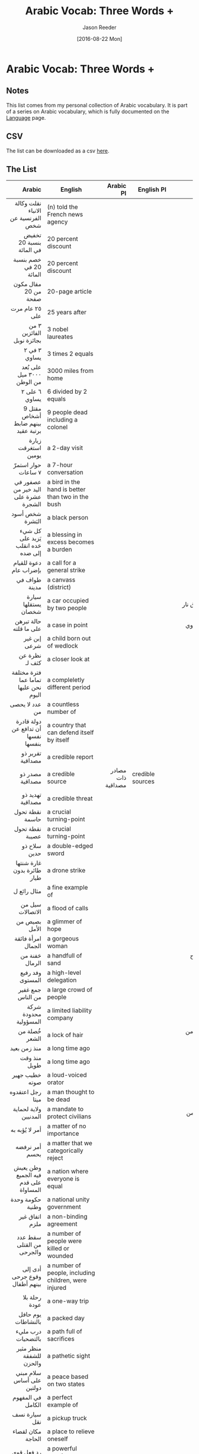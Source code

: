 #+TITLE: Arabic Vocab: Three Words +
#+DATE:  [2016-08-22 Mon]
#+AUTHOR: Jason Reeder
#+OPTIONS: toc:nil num:nil
* Arabic Vocab: Three Words +
** Notes
This list comes from my personal collection of Arabic vocabulary. It is part of a series on Arabic vocabulary, which is fully documented on the [[file:language.org][Language]] page.
** CSV
The list can be downloaded as a csv [[file:../files/arabic_vocab_three.csv][here]].
** The List
|                                               Arabic | English                                                                     |                          Arabic Pl | English Pl                 |                                                                   Example |   |
|------------------------------------------------------+-----------------------------------------------------------------------------+------------------------------------+----------------------------+---------------------------------------------------------------------------+---|
|                                                  <r> |                                                                             |                                <r> |                            |                                                                       <r> |   |
|                   نقلت وكالة الانباء الفرنسية عن شخص | (n) told the French news agency                                             |                                    |                            |                                                                           |   |
|                             تخفيض بنسبة 20 في المائة | 20 percent discount                                                         |                                    |                            |                                                                           |   |
|                               خصم بنسبة 20 في المائة | 20 percent discount                                                         |                                    |                            |                                                                           |   |
|                                 مقال مكون من 20 صفحة | 20-page article                                                             |                                    |                            |                                                                           |   |
|                                       ٢٥ عام مرت على | 25 years after                                                              |                                    |                            |                                                                           |   |
|                            ٣ من الفائزين بجائزة نوبل | 3 nobel laureates                                                           |                                    |                            |                                                                           |   |
|                                         ٣ في ٢ يساوي | 3 times 2 equals                                                            |                                    |                            |                                                                           |   |
|                            على بُعد ٣٠٠٠ ميل من الوطن | 3000 miles from home                                                        |                                    |                            |                                                                           |   |
|                                        ٦ على ٢ يساوي | 6 divided by 2 equals                                                       |                                    |                            |                                                                           |   |
|                   مقتل 9 أشخاص بينهم ضابط برتبة عقيد | 9 people dead including a colonel                                           |                                    |                            |                                                                           |   |
|                                  زيارة استغرقت يومين | a 2-day visit                                                               |                                    |                            |                                                                           |   |
|                                   حوار استمرّ ٧ ساعات | a 7-hour conversation                                                       |                                    |                            |                                                                           |   |
|                 عصفور في اليد خير من عشرة على الشجرة | a bird in the hand is better than two in the bush                           |                                    |                            |                                                                           |   |
|                                      شخص أسود البَشرة | a black person                                                              |                                    |                            |                                                                           |   |
|                    كل شيء يَزيد على حَده انقلب إلى ضده | a blessing in excess becomes a burden                                       |                                    |                            |                                                                           |   |
|                               دعوة للقيام بإضراب عام | a call for a general strike                                                 |                                    |                            |                                                                           |   |
|                                        طواف في مدينة | a canvass (district)                                                        |                                    |                            |                                                                           |   |
|                                  سيارة يستقلها شخصان | a car occupied by two people                                                |                                    |                            |                                                         تعرض * لإطلاق نار |   |
|                               حالة تبرهن على ما قلته | a case in point                                                             |                                    |                            |                                                          ملف إيران النووي |   |
|                                         إبن غير شرعى | a child born out of wedlock                                                 |                                    |                            |                                                                           |   |
|                                       نظرة عن كثف لـ | a closer look at                                                            |                                    |                            |                                                                           |   |
|                فترة مختلفة تماما عما نحن عليها اليوم | a compleletly different period                                              |                                    |                            |                                                                           |   |
|                                       عدد لا يحصى من | a countless number of                                                       |                                    |                            |                                                                           |   |
|                  دولة قادرة أن تدافع عن نفسها بنفسها | a country that can defend itself by itself                                  |                                    |                            |                                                                           |   |
|                                     تقرير ذو مصداقية | a credible report                                                           |                                    |                            |                                                                           |   |
|                                      مصدر ذو مصداقية | a credible source                                                           |                  مصادر ذات مصداقية | credible sources           |                                                                           |   |
|                                     تهديد ذو مصداقية | a credible threat                                                           |                                    |                            |                                                                           |   |
|                                      نقطة تحول حاسمة | a crucial turning-point                                                     |                                    |                            |                                                                           |   |
|                                      نقطة تحول عصيبة | a crucial turning-point                                                     |                                    |                            |                                                                           |   |
|                                         سلاح ذو حدين | a double-edged sword                                                        |                                    |                            |                                                                           |   |
|                           غارة شنتها طائرة بدون طيار | a drone strike                                                              |                                    |                            |                                                                     قتل ب |   |
|                                          مثال رائع ل | a fine example of                                                           |                                    |                            |                                                                           |   |
|                                     سيل من الاتصالات | a flood of calls                                                            |                                    |                            |                                                                           |   |
|                                        بصيص من الأمل | a glimmer of hope                                                           |                                    |                            |                                                                           |   |
|                                   امرأة فائقة الجمال | a gorgeous woman                                                            |                                    |                            |                                                                           |   |
|                                       حَفنة من الرمال | a handfull of sand                                                          |                                    |                            |                                                 في الصحراء لاح الرجال ك*. |   |
|                                     وفد رفيع المستوى | a high-level delegation                                                     |                                    |                            |                                                                           |   |
|                                    جمع غفير من الناس | a large crowd of people                                                     |                                    |                            |                                                                           |   |
|                                شركة محدودة المسؤولية | a limited liability company                                                 |                                    |                            |                                                                           |   |
|                                        خُصلة من الشعر | a lock of hair                                                              |                                    |                            |                                                    تلعب بـ(خصلة من شعرها) |   |
|                                         منذ زمن بعيد | a long time ago                                                             |                                    |                            |                                                                           |   |
|                                         منذ وقت طويل | a long time ago                                                             |                                    |                            |                                                                           |   |
|                                       خطيب جهير صوته | a loud-voiced orator                                                        |                                    |                            |                                                                           |   |
|                                     رجل اعتقدوه ميتا | a man thought to be dead                                                    |                                    |                            |                                                                           |   |
|                                ولاية لحماية المدنيين | a mandate to protect civilians                                              |                                    |                            |                                                            قدّم مجلس الأمن |   |
|                                       أمر لا يُؤبه به | a matter of no importance                                                   |                                    |                            |                                                                           |   |
|                                       أمر نرفضه بحسم | a matter that we categorically reject                                       |                                    |                            |                                                                           |   |
|                 وطن يعيش فيه الجميع على قدم المساواة | a nation where everyone is equal                                            |                                    |                            |                                                                           |   |
|                                     حكومة وحدة وطنية | a national unity government                                                 |                                    |                            |                                                                           |   |
|                                       اتفاق غير ملزم | a non-binding agreement                                                     |                                    |                            |                                                                           |   |
|                            سقط عدد من القتلى والجرحى | a number of people were killed or wounded                                   |                                    |                            |                                                                           |   |
|                        أدى إلى وقوع جرحى بينهم أطفال | a number of people, including children, were injured                        |                                    |                            |                                                                           |   |
|                                        رحلة بلا عودة | a one-way trip                                                              |                                    |                            |                                                                           |   |
|                                   يوم حافل بالنشاطات | a packed day                                                                |                                    |                            |                                                                           |   |
|                                   درب مليء بالتضحيات | a path full of sacrifices                                                   |                                    |                            |                                                                           |   |
|                              منظر مثير للشفقة والحزن | a pathetic sight                                                            |                                    |                            |                                                                           |   |
|                            سلام مبني على أساس دولتين | a peace based on two states                                                 |                                    |                            |                                                                           |   |
|                                    في المفهوم الكامل | a perfect example of                                                        |                                    |                            |                                                                           |   |
|                                        سيارة نسف نقل | a pickup truck                                                              |                                    |                            |                                                                           |   |
|                                    مكان لقضاء الحاجة | a place to relieve oneself                                                  |                                    |                            |                                                                           |   |
|                                           رد فعل قوي | a powerful reaction                                                         |                                    |                            |                                                                           |   |
|                                       جامعة ذات هيبة | a prestigious university                                                    |                                    |                            |                                                                           |   |
|                            مبلغ يستعصي عليه أن يؤمنه | a price he can't afford                                                     |                                    |                            |                                                                           |   |
|                                        سباق مع الزمن | a race against time                                                         |                                    |                            |                                                                           |   |
|                                    ريشة في مهب الريح | a rolling stone,up in the air                                               |                                    |                            |                                  لست * ولكني مثل تلك النخلة، مخلوق له أصل |   |
|                                       سرب من الأسماك | a school of fish                                                            |                                    |                            |                                                                           |   |
|                                  ميزانية قصيرة الأجل | a short-term budget                                                         |                                    |                            |                                                                           |   |
|                                      حل يلُف في الأفق | a solution is on the horizon                                                |                                    |                            |                                          حل وشيك لا يبدو أنه يلف في الأفق |   |
|                                       إطار زمني محدد | a specific timeframe                                                        |                                    |                            |                                                                           |   |
|                                        حالة من اليأس | a state of despair                                                          |                                    |                            |                                                                           |   |
|                             ولاية تتاخم جنوب السودان | a state that borders South Sudan                                            |                                    |                            |                                                                           |   |
|                               خطوة في الاتجاه الصحيح | a step in the right direction                                               |                                    |                            |                                                                           |   |
|                         درهم وقاية خير من قنطار علاج | a stitch in time saves nine                                                 |                                    |                            |                                                                           |   |
|                                     غرفة ذات جو خانق | a stuffy room                                                               |                                    |                            |                                                                           |   |
|                            هجوم انتحاري بسيارة مفخخة | a suicide car bomb                                                          |                                    |                            |                                                                           |   |
|                                     حكومة اهتز وضعها | a teetering government                                                      |                                    |                            |                                                                           |   |
|                                وقف مؤقت لإطلاق النار | a temporary ceasefire                                                       |                                    |                            |                                                                           |   |
|                                   قضية في صلب النقاش | a topic everyone is discussing                                              |                                    |                            |                                                                           |   |
|                                 تأشيرة سارية المفعول | a valid visa                                                                |                                    |                            |                                                                           |   |
|                                    شجرة وارفة الظلال | a verdant tree                                                              |                                    |                            |                                                                           |   |
|                                 دائرة أثيمة من العنف | a vicious circle of violence                                                |                                    |                            |                                                                           |   |
|                                 دائرة مفرغة من العنف | a vicious circle of violence                                                |                                    |                            |                                                                           |   |
|                                     شخص كريم الأخلاق | a well-mannered person                                                      |                                    |                            |                                                                           |   |
|                                 وظيفة ذات راتب مرتفع | a well-paid job                                                             |                                    |                            |                                                                           |   |
|                                  موقع التراث العاملي | a world heritage site                                                       |               مواقع التراث العالمي | world heritage sites       |                      قد اعتبرته منظمة اليونسكو ضمن (مواقع التراث العالمي) |   |
|                                      شيك عديم القيمة | a worthless check                                                           |                                    |                            |                                                                           |   |
|                                        وهو شارد اللب | absentmindedly                                                              |                                    |                            |                                                 قرأ الفاتحة * إرضاء لأبيه |   |
|                                      في منتهى الروعة | absolutely marvelous                                                        |                                    |                            |                                                                           |   |
|                                 إساءة استخدام المنصب | abuse of office                                                             |                                    |                            |                                                                           |   |
|                                 إساءة استخدام السلطة | abuse of power                                                              |                                    |                            |                                                                           |   |
|                                       أفاد مصدر أمني | according to a security source                                              |                                    |                            |                                                                           |   |
|                                       من هذا المنطلق | accordingly                                                                 |                                    |                            |                                                                           |   |
|                               في أرجاء العالم العربي | across the Arabic world                                                     |                                    |                            |                                                                           |   |
|                                      في شتى المجالات | across the board                                                            |                                    |                            |                                                                           |   |
|                                عمل من أعمال المجاملة | act of courtesy                                                             |                                    |                            |                                                                           |   |
|                                    أمين عام بالنيابة | acting secretary general                                                    |                                    |                            |                                                                           |   |
|                               قائم بعمل الأمين العام | acting secretary general                                                    |                                    |                            |                                                                           |   |
|                                           زنى / زناء | adultery                                                                    |                                    |                            |                                                                           |   |
|                                     في متناول الجميع | affordable                                                                  |                                    |                            |                                                                           |   |
|                         الرعاية الصحية بأسعار معقولة | affordable healtchare                                                       |                                    |                            |                                                                           |   |
|                                         بعد طول غياب | after a long absence                                                        |                                    |                            |                        عاد الفنان الكبير عادل إمام لجمهور الشاشة الفضية * |   |
|                               قبل كل شيء وبعد كل شيء | after all                                                                   |                                    |                            |                                                                           |   |
|                               بعد ما يقرب من ١٠٠ عام | after almost 100 years                                                      |                                    |                            |                                                                           |   |
|                                 بعد أشهر من التكناهت | after months of speculation                                                 |                                    |                            |                                                                           |   |
|                                     بعد اللتيا والتي | after much ado                                                              |                                    |                            |                                                                           |   |
|                                  الوفيات حسب الأعمار | age-specific mortality                                                      |                                    |                            |                                                                           |   |
|                                       متقدم على عصره | ahead of his time                                                           |                                    |                            |                                                                           |   |
|                           مرض فقدان المناعة المكتسَبة | AIDS                                                                        |                                    |                            |                                                                           |   |
|                             مرض نقص المناعة المكتسَبة | AIDS                                                                        |                                    |                            |                                                                           |   |
|                                 جسيمات عالقة بالهواء | airborne particles                                                          |                                    |                            |                                                                           |   |
|                                 ملوثات يحملها الهواء | airborne pollutants                                                         |                                    |                            |                                                                           |   |
|                                    جهاز تكييف الهواء | airconditioner                                                              |                                    |                            |                                                                           |   |
|                                        ذو أساس كحولي | alcohol-based                                                               |                                    |                            |                                                                       حبر |   |
|                               أثبات التغيب عن المكان | alibi                                                                       |                                    |                            |                                                                           |   |
|                                 كافة الأطراف المعنية | all concerned parties                                                       |                                    |                            |                                                                           |   |
|                                       ما يهمني هو أن | all I care about is                                                         |                                    |                            |                                                                           |   |
|                                     خير الأمور الوسط | all things in moderation                                                    |                                    |                            |                                                                           |   |
|                                      على مدار حياتهم | all through their lives                                                     |                                    |                            |                                                                           |   |
|                                 ولا نملك له الآن سوى | all we can do for him now is                                                |                                    |                            |                           ولا نملك له الآن سوى الدعاء له بالرحمة والمغفرة |   |
|                          أمريكا ماضية في تكريس نفسها | America intends to become                                                   |                                    |                            |                                                                           |   |
|                                  منظمة العفو الدولية | Amnesty International                                                       |                                    |                            |                                                                           |   |
|                         بين الحاصلين على تعليم جماعي | amongst college graduates                                                   |                                    |                            |                                           نسبة الموافقة على أداء الرئيس * |   |
|                                         تنبؤ في محله | an accurate prediction                                                      |                                    |                            |                                                                           |   |
|                         اتفاق يجري التفاوض عليه الآن | an agreement currently being discussed                                      |                                    |                            |                                                                           |   |
|                                       تم الاتفاق على | an agreement has been reached on                                            |                                    |                            |                                                                           |   |
|                                     كاتب مجهول الاسم | an anonymous writer                                                         |                                    |                            |                                                                           |   |
|                                مظاهرة مناوئة للحكومة | an anti-government protest                                                  |             مظاهرات مناوئة للحكومة | anti-government protests   |                                                                           |   |
|                                    هجوم ضدّ الإنسانية | an attack against humanity                                                  |                                    |                            |                                                                           |   |
|                                 محاولة احتواء التوتر | an attempt to ease tensions                                                 |                                    |                            |                                                                           |   |
|                                    نسخة طبق الأصل لـ | an exact copy of                                                            |                                    |                            |                                                                           |   |
|                فكرة أنا على استعداد أن أموت من أجلها | an idea I am ready to die for                                               |                                    |                            |                                                                           |   |
|                                    دستور شامل للجميع | an inclusive constitution                                                   |                                    |                            |                                                                           |   |
|                                      جزء لا يتجزأ من | an integral part of                                                         |                                    |                            |                                                                           |   |
|                             تأشيرة غير سارية المفعول | an invalid visa                                                             |                                    |                            |                                                                           |   |
|                                          جيش لا يقهر | an invincible army                                                          |                                    |                            |                                                                           |   |
|                                       إغراء لا يقاوم | an irresistible temptation                                                  |                                    |                            |                                                                           |   |
|                              سياسية الأبواب المفتوحة | an open door policy                                                         |                                    |                            |                                                                      تبنى |   |
|                                حقيقة لا يمكن إنكارها | an undeniable fact                                                          |                                    |                            |                                                                           |   |
|                                     مكان لم يُكشف عنه | an undisclosed location                                                     |                                    |                            |                                                                           |   |
|                                       تقييم غير عادل | an unfair assessment                                                        |                                    |                            |                                                                           |   |
|                                         عمل غير مبرر | an unjustified act                                                          |                                    |                            |                                                                           |   |
|                                      هجوم لا مبرر له | an unprovoked attack                                                        |                                    |                            |                                                                           |   |
|                                   وزيادة في الاحتياط | and as an extra precaution                                                  |                                    |                            |                                                                           |   |
|                                      ومن جملة ما قال | and he said, among other things                                             |                                    |                            |                                                                           |   |
|                                          إلى غير ذلك | and so on                                                                   |                                    |                            |                                                                           |   |
|             سوف تبذل الولايات المتحدة كل ما في وسعها | And the United States will do everything in our power                       |                                    |                            |                                                                           |   |
|                                         فهذا ساهم في | and this contributed to                                                     |                                    |                            |                                                                           |   |
|                                 أعلنوا نتائج تقريرهم | announced their findings                                                    |                                    |                            |                                                                           |   |
|                                احتمال الوفيات السنوى | annual death probability                                                    |                                    |                            |                                                                           |   |
|                            الصواريخ المضادة للطائرات | anti-aircraft missiles                                                      |                                    |                            |                                                                           |   |
|                               مظاهرات مناوئة للحكومة | anti-government protests                                                    |                                    |                            |                                                                           |   |
|                          أي تهديد يمكن توقعه مستقبلا | any foreseeable threat                                                      |                                    |                            |                                                                           |   |
|                             هل من جديد في هذا الصدد؟ | anything new to report here?                                                |                                    |                            |                                                                           |   |
|                                 عذراً على هذا المقاطع | apologies for that interruption                                             |                                    |                            |                                                                           |   |
|                                          على ما يبدو | apparently                                                                  |                                    |                            |                                                                           |   |
|                               التهاب الزائدة الدودية | appendicitis                                                                |                                    |                            |                                                                           |   |
|                                    حركة شباب 6 إبريل | april 6th youth movement                                                    |                                    |                            |                                                                           |   |
|                                    أرض صالحة للزراعة | arable land                                                                 |                                    |                            |                                                                           |   |
|                             متخصص فى المجال العمرانى | architect                                                                   |                                    |                            |                                                                           |   |
|                                 لا أساس لها من الصحة | are untrue                                                                  |                                    |                            |                                                                           |   |
|                                 عربات الشرطة المصفحة | armored police trucks                                                       |                                    |                            |                                                                           |   |
|                                      على مدار الساعة | around the clock                                                            |                                    |                            |                                                                           |   |
|                                  بمختلف أنهاء العالم | around the world                                                            |                                    |                            |                                                                           |   |
|                            معتقل على خلفية انتمائه ل | arrested for his membership in                                              |                                    |                            |                                                                           |   |
|                                        في واقع الأمر | as a matter of fact                                                         |                                    |                            |                                                                           |   |
|                                 بصفتي مواطناً أمريكياً | as an American citizen                                                      |                                    |                            |                                                                           |   |
|                                        أما بالنسبة ل | as far as __ is concerned                                                   |                                    |                            |                                                                           |   |
|                                          كما فهِمت من | as far as I understood from                                                 |                                    |                            |                                                                           |   |
|                                        على ما أعتبره | as far as I'm concerned                                                     |                                    |                            |                                                                           |   |
|                                 أما فيما يتعلّق بقضية | as for the issue of                                                         |                                    |                            |                                                                           |   |
|                         كأنما هي نهاية العالم قد حلت | as if the world had ended                                                   |                                    |                            |                                            تتمهل الصورة وترتفع الموسيقى * |   |
|                                           ما دمت حيا | as long as I live                                                           |                                    |                            |                                                                           |   |
|                                      طويلا ما استطعت | as long as you can                                                          |                                    |                            |                                                                           |   |
|                                 قديم قِدم الجدار نفسه | as old as the wall itself                                                   |                                    |                            |                                                                           |   |
|                                       فور الحصول على | as soon as I receive                                                        |                                    |                            |                                                                           |   |
|                                مع بداية النمو السكني | as the population begins to grow                                            |                                    |                            |                                                                           |   |
|                                        بصفتي رئيساً ل | as the president of                                                         |                                    |                            |                                                                           |   |
|                                       كما يقول المثل | as the saying goes                                                          |                                    |                            |                                                                           |   |
|                                        كما هي العادة | as usual                                                                    |                                    |                            |                                                                           |   |
|                                       اثناء ما نتحدّث | as we speak                                                                 |                                    |                            |                                                                           |   |
|                                كما تعلم أكثر من غيرك | as you know better than anyone else                                         |                                    |                            |                                                                           |   |
|                     في تمام الساعة الواحدة بعد الظهر | at 1pm sharp                                                                |                                    |                            |                                                                           |   |
|                                           في سنّ مبكّر | at a young age                                                              |                                    |                            |                                                                           |   |
|                                          على أية حال | at any rate                                                                 |                                    |                            |                                                                           |   |
|                                  في الوطن وفي الغربة | at home and abroad                                                          |                                    |                            |                                                                           |   |
|                                    سكان معرضون للخطر | at risk population                                                          |                                    |                            |                                                                           |   |
|                                         عن عمر يناهز | at the age of                                                               |                                    |                            |                                                            توفى * 91 عاما |   |
|                                           عن 95 عاما | at the age of 95                                                            |                                    |                            |                                                       وفاة نيلسون مانديلا |   |
|                                        إلى أقصى حدود | at the most                                                                 |                                    |                            |                                                                           |   |
|                      مع اندلاع الحرب العالمية الأولى | at the outbreak of WWI                                                      |                                    |                            |                                                                           |   |
|                                         في أوج مجدهم | at the pinnacle of their glory                                              |                                    |                            |                                    احتلها البرتغاليون في أوج مجدهم القصير |   |
|                                        في عمر الزهور | at the prime of their youth                                                 |                                    |                            |                                                                           |   |
|                                       في مقتبل العمر | at the prime of youth                                                       |                                    |                            |                                                         أنتِ ما زلت شابة * |   |
|                                       على أقصى تقدير | at the very most                                                            |                                    |                            |                                                                           |   |
|                                       في بعض الأحيان | at times                                                                    |                                    |                            |                                                                           |   |
|                            الوسائل السمعية - البصرية | audio-visual equipment                                                      |                                    |                            |                                                                           |   |
|                                   يجيز استخدام القوة | authorizes the use of force                                                 |                                    |                            |                                                                           |   |
|                                   التفلت من الالتزام | avoiding one's responsibilities                                             |                                    |                            |                                                                           |   |
|                                            على علم ب | aware of                                                                    |                                    |                            |                                                             لست على علم ب |   |
|                                       بشكل غير مألوف | awkwardly                                                                   |                                    |                            |                                                                           |   |
|                                    كمية نقل البيانات | bandwidth                                                                   |                                    |                            |                                                                           |   |
|                               احتفال بلوغ عند اليهود | bar mitzvah                                                                 |                                    |                            |                                                                           |   |
|                                مبني على حكاية حقيقية | based on a true story                                                       |                                    |                            |                                                                           |   |
|                   القائمة على أساس الاحترام المتبادل | based on mutual respect                                                     |                                    |                            |                                                                     علاقة |   |
|                                   بسبب عدم جديتهم في | because they are not serious about                                          |                                    |                            |                                                                           |   |
|                                     قبل هطول الأمطار | before the rains                                                            |                                    |                            |                                                                     حرث * |   |
|                        حاسبوا أنفسكم قبل أن تحاسبوني | before you accuse me, take a look at yourself                               |                                    |                            |                                                                           |   |
|                                      من النوع الحميد | benign                                                                      |                                    |                            |                                                                       ورم |   |
|                                          فضلا عن ذلك | besides                                                                     |                                    |                            |                                                                           |   |
|                                        بين شقي الرحى | between a rock and a hard place                                             |                                    |                            |                                                                           |   |
|                                     بين مطرقة وسندان | between a rock and a hard place                                             |                                    |                            |                                                                           |   |
|                                       مكون من غرفتين | bicameral                                                                   |                                    |                            |                                                                           |   |
|                                 الاكتئاب ثنائي القطب | bipolar disorder                                                            |                                    |                            |                                                                           |   |
|                                       حبوب منع الحمل | birth control pills                                                         |                                    |                            |                                                                           |   |
|                                    توت الأسود المعلق | blackberry                                                                  |                                    |                            |                                                                           |   |
|                                تحميل شخص مسؤولية حدث | blaming s.o. for s.th.                                                      |                                    |                            |                                                                           |   |
|                                  مؤشر الكتلة الجسدية | body mass index                                                             |                                    |                            |                                                                           |   |
|                                         صبر بلا حدود | boundless patience                                                          |                                    |                            |                                                                           |   |
|                                   تلويح مهدد بالسلاح | brandishing a weapon                                                        |                                    |                            |                                                                           |   |
|                                 خير الكلام ما قل ودل | Brevity is the soul of wit                                                  |                                    |                            |                                                                           |   |
|                                التهاب الشُعب الهوائية | bronchitis                                                                  |                                    |                            |                                                                           |   |
|                                 سديري واقي من الرصاص | bullet-proof vest                                                           |                                    |                            |                                                                           |   |
|                                      لكن هذا لا يبرر | but that is no excuse for                                                   |                                    |                            |                                                                           |   |
|                                       بحلول عام ٢٠١٤ | by 2014                                                                     |                                    |                            |                                                                           |   |
|                                 بشتّى الوسائل الممكنة | by all means possible                                                       |                                    |                            |                                                                           |   |
|                                          ظهرا عن قلب | by heart                                                                    |                                    |                            |                                                                           |   |
|                                         عن ظهر القلب | by heart                                                                    |                                    |                            |                                                                           |   |
|                                       برا وبحرا وجوا | by land, sea and air                                                        |                                    |                            |                                                                           |   |
|                                   تعديل مجلس الوزراء | cabinet reshuffle                                                           |                                    |                            |                                                                           |   |
|                                   لن يتم إلا عن طريق | can only be achieved through                                                |                                    |                            |                                                  - الحوار- انتباخات جديدة |   |
|                         يمكن فقط التغلب عليه من خلال | can only be overcome through                                                |                                    |                            |                                الوقائع المريرة للمجتمع الانساني * من خلال |   |
|                                هل يمكننا الوثوق فيه؟ | Can we trust him?                                                           |                                    |                            |                                                                           |   |
|                        لا يمكن أن يقدم أكثر مما قدمه | cannot give any more                                                        |                                    |                            |                                                                           |   |
|                                    أول أكسيد الكربون | carbon monoxide                                                             |                                    |                            |                                                                           |   |
|                                   مادة مسببة للسرطان | carcinogen                                                                  |                                    |                            |                                                                           |   |
|                                  حكومة تسيير الأعمال | caretaker government                                                        |                                    |                            |                                                                           |   |
|                                   قوات الأمن المركزي | central security forces                                                     |                                    |                            |                                                                           |   |
|                                    رئيس مجلس الإدارة | CEO                                                                         |                                    |                            |                                                                           |   |
|                                   أدخلت عليه تعديلات | changes were made to it                                                     |                                    |                            |                                                                           |   |
|                                مصنع للمواد الكيماوية | chemical plant                                                              |                                    |                            |                                                                           |   |
|                                    إساءة إلى الأولاد | child abuse                                                                 |                                    |                            |                                                                           |   |
|                         سوء التغذية فى مرحلة الطفولة | childhood malnutrition                                                      |                                    |                            |                                                                           |   |
|                                     ذات الشعر الطوير | Cinderella                                                                  |                                    |                            |                                                                           |   |
|                                   ضحايا بين المدنيين | civilian casualties                                                         |                                    |                            |                                                                           |   |
|                              ارتفعت حصيلة الاشتباكات | clashes have increased                                                      |                                    |                            |                                                                           |   |
|                               خوف من الأماكن المغلقة | claustrophobia                                                              |                                    |                            |                                                                           |   |
|                               تكنولوجيا صديقة للبيئة | clean technology                                                            |                                    |                            |                                                                           |   |
|                                   النظافة من الإيمان | cleanliness is close to godliness                                           |                                    |                            |                                                                           |   |
|                                 قريب بما فيه الكفاية | close enough                                                                |                                    |                            |                                                                           |   |
|                                     مؤتمر صحفي ختامي | closing press conference                                                    |                                    |                            |                                                                           |   |
|                                       إغلاق معبر رفح | closing the bording at Rafah                                                |                                    |                            |                                                                           |   |
|                                   شباب إئتلاف الثورة | coalition of revolutionary youth                                            |                                    |                            |                                                                           |   |
|                                المجتمعات المتضررة من | communities affected by                                                     |                                    |                            |                                                               تعدين الفحم |   |
|                                  انسحاب بشكل كامل من | complete withdrawl from                                                     |                                    |                            |                                                                           |   |
|                                           على ثقّة أن | confident that                                                              |                                    |                            |                                                                           |   |
|                                      تضارب أنباء حول | conflicting reports on                                                      |                                    |                            |                                                                           |   |
|                                      أقدّم بالتهنئة ل | congratulations to                                                          |                                    |                            |                                                                           |   |
|                            الخدمة العسكرية الإلزامية | conscription                                                                |                                    |                            |                                                                           |   |
|                                   الحفاظ علي الطبيعة | conservation of nature                                                      |                                    |                            |                                                                           |   |
|                                        على اعتبار أنّ | considering that                                                            |                                    |                            |                                                                           |   |
|                                   أحكام متنازع عليها | contested decisions                                                         |                                    |                            |                                                                           |   |
|                        استمرار الاحتلال الاسرائيلي ل | continued Israeli occupation of                                             |                                    |                            |                                                         الأرضي الفلسطينية |   |
|                                    قضايا مثيرة للجدل | controversial issues                                                        |                                    |                            |                                                                           |   |
|                                   اتفاقية حقوق الطفل | Convention on the Rights of the Child                                       |                                    |                            |                                                                           |   |
|                                محقق في أسباب الوفيات | coroner                                                                     |                                    |                            |                                                                           |   |
|                                 مجتمع متعدد الجنسيات | cosmopolitan society                                                        |                                    |                            |                                                                           |   |
|                                           هل لك أن ؟ | could you ?                                                                 |                                    |                            |                                                              تذكر أسماءهم |   |
|                                في اتجاه عقارب الساعة | counter clockwise                                                           |                                    |                            |                                                                           |   |
|                         الدول الضالعة في دعم الإرهاب | Countries involved in supporting terrorism                                  |                                    |                            |                                                            طالب * بالتوقف |   |
|                                        زميل في العمل | coworker                                                                    |                     زملاء في العمل | coworkers                  |                                                                           |   |
|                               وحدة المعالجة المركزية | CPU                                                                         |                                    |                            |                                                                           |   |
|                                        التوق إلى شيء | craving s.th.                                                               |                                    |                            |                                                                           |   |
|                                 الحد من ظاهرة الهجرة | curbing immigration                                                         |                                    |                            |                                                               غير الشرعية |   |
|                                    إعاقة سبل الاتصال | cutting off communications                                                  |                                    |                            |                                                                           |   |
|                                      حجب سبل الإتصال | cutting off communications                                                  |                                    |                            |                                                                           |   |
|                                         يوما بعد يوم | day after day                                                               |                                    |                            |                                                                           |   |
|                                     تفويض نظام مبارك | de-mubarakization                                                           |                                    |                            |                                                                           |   |
|                                    موعد تسليم المهمة | deadline                                                                    |                مواعيد تسليم المهام | deadlines                  |                                                                           |   |
|                                       يا سيدي الفاضل | dear sir                                                                    |                                    |                            |                                                                           |   |
|                            الاستعباد باستخدام الديون | debt bondage                                                                |                                    |                            |                                                                           |   |
|                                 صلاحيات اتخاذ القرار | decision-making authority                                                   |                                    |                            |                                                                           |   |
|                                      إعلان الحرب على | declaration of war on                                                       |                                    |                            |                                                                           |   |
|                                       أدان الحديث عن | declined to comment on                                                      |                                    |                            |                                                                           |   |
|                                 القضاء على الاستعمار | decolonization                                                              |                                    |                            |                                                                           |   |
|                                       التفاني من أجل | dedication to                                                               |                                    |                            |                                                               * إنسانيتنا |   |
|                                منطقة مجردة من السلاح | demilitarized zone                                                          |                                    |                            |                                                                           |   |
|                               منطقة منزوعة من السلاح | demilitarized zone                                                          |                                    |                            |                                                                           |   |
|                             الديمقراطية على طول الخط | Democracy is on the line                                                    |                                    |                            |                                                                           |   |
|                              التحول على الديموقراطية | democratic transition                                                       |                                    |                            |                                                                           |   |
|                                     علم دراسة السكان | demography                                                                  |                                    |                            |                                                                           |   |
|                                   رغم إصرارهم السابق | despite their having insisted                                               |                                    |                            |                                                                           |   |
|                       تخريب الممتلكات العامة والخاصة | destruction of public and private property                                  |                                    |                            |                                                                           |   |
|                              تردي الأوضاع الاقتصادية | deteriorating economic conditions                                           |                                    |                            |                                                                           |   |
|                                   بلورة إستراتيجية ل | developing a strategy to                                                    |                                    |                            |                                                                           |   |
|                                     هل فوّت على فرصتي | did I miss my chance?                                                       |                                    |                            |                                                                           |   |
|                               لم يضع هذا الأمر يربكه | didn't let that bother him                                                  |                                    |                            |                                                                           |   |
|                                 يختلف من بلد إلى آخر | differs from country to country                                             |                                    |                            |                                                                           |   |
|                                 ذو الاحتياجات الخاصة | disabled                                                                    |              ذوي الاحتياجات الخاصة | disabled persons           |                                                                           |   |
|                                  منطقة معرضة للكوارث | disaster-prone area                                                         |                                    |                            |                                                                           |   |
|                                  منطقة أصابتها كارثة | disaster-stricken area                                                      |                                    |                            |                                                                           |   |
|                                 منظفات غسالات الصحون | dishwasher soap                                                             |                                    |                            |                                                                           |   |
|                             تفكيك الترسانة الكيماوية | dismantling the arsenal of chemical weapons                                 |                                    |                            |                                                                           |   |
|                                       عدم المراعاة ل | disregard of                                                                |                                    |                            |                             محجف لحقوقه ل(عدم مراعاته ل)لعدالة الاجتماعية |   |
|                                        التعلم عن بعد | distance learning                                                           |                                    |                            |                                                                           |   |
|                                 منظمة أطباء بلا حدود | Doctors Without Borders                                                     |                                    |                            |                                                                           |   |
|                                       ليس له نصيب من | does not have a share of                                                    |                                    |                            |                                                                ثروة النفط |   |
|                       هل يحمل هذا الكلام أي معنى لك؟ | Does that mean anything to you?                                             |                                    |                            |                                                                           |   |
|                                     لا يرقى إلى مصاف | doesn't measure up to                                                       |                                    |                            |                                                                           |   |
|                                          لا تعبث معي | don't mess with me                                                          |                                    |                            |                                                                           |   |
|                               لا تؤجل عمل اليوم للغد | don't put off until tomorrow what you can do today                          |                                    |                            |                                                                           |   |
|                                     سفن مزدوجة البدن | double-hulled ships                                                         |                                    |                            |                                                                           |   |
|                           زوجة عميد السلك الدبلوماسي | doyenne                                                                     |                                    |                            |                                                                           |   |
|                             العشرات ما زالوا مفقودين | dozens remain missing                                                       |                                    |                            |                                                                           |   |
|                                 المياه الصالحة للشرب | drinking water                                                              |                                    |                            |                                                                           |   |
|                                      طائرة بدون طيار | drone                                                                       |                                    |                            |                                                                           |   |
|                                   منطقة معرضة للجفاف | drought-prone area                                                          |                                    |                            |                                                                           |   |
|                          التخلص من النفايات في البحر | dumping at sea                                                              |                                    |                            |                                                                           |   |
|                           خلال إحياء الذكرى الرابع ل | during celebrations of the 4th anniversary of                               |                                    |                            |                                                          * للثورة المصرية |   |
|                                   أثناء سريان الهدنة | during the truce                                                            |                                    |                            |                                                                           |   |
|                                       قرص فيديو رقمي | DVD                                                                         |                                    |                            |                                                                           |   |
|                                      بعد التعب الفرج | earn your rest                                                              |                                    |                            |                                                                           |   |
|                                  الغلاف الجوي البيئي | ecosphere                                                                   |                                    |                            |                                                                           |   |
|                                      طعام صالح للأكل | edible food                                                                 |                                    |                            |                                                                           |   |
|                           التخلص من النفايات السائلة | effluent discharge                                                          |                                    |                            |                                                                           |   |
|                                قانون العقوبات المصرى | Egypt's penal code                                                          |                                    |                            |                                                                           |   |
|                              جهاز شئون البيئة المصري | Egyptian Environmental Affairs Agency (EEAA)                                |                                    |                            |                                                                           |   |
|                                   علم الآثار المصرية | egyptology                                                                  |                                    |                            |                                                                           |   |
|                                       متقدّم في العمر | elderly                                                                     |                                    |                            |                                                                           |   |
|                            انتخاب بالتهليل/ بالتصفيق | election by acclamation                                                     |                                    |                            |                                                                           |   |
|                                     القضاء على الفقر | eliminating poverty                                                         |                                    |                            |                                                                           |   |
|                           ممنوع الدخول لغير العاملين | employees only                                                              |                                    |                            |                                                                           |   |
|                                       تمكين المرأة ل | empowering women to                                                         |                                    |                            |                                                               المشاركة في |   |
|                       الموارد الطبيعية المعرضة للخطر | endangered natural resources                                                |                                    |                            |                                                                           |   |
|                                فصائل مهددة بالانقراض | endangered species                                                          |                                    |                            |                                                                           |   |
|                                    الحفاظ على الطاقة | energy conservation                                                         |                                    |                            |                                                                           |   |
|                     تكنولوجيا شديدة الاستهلاك للطاقة | energy-intensive technology                                                 |                                    |                            |                                                                           |   |
|                                        ما يكفي من ال | enough of                                                                   |                                    |                            |                                                                           |   |
|                                        ما يستر الحال | enough to get by                                                            |                                    |                            |                                                             أبي ترك لنا * |   |
|                                         ضمان الحق في | ensuring the right to                                                       |                                    |                            |                                                                           |   |
|                                         انضم إلى حلف | entering into an alliance                                                   |                                    |                            |                                                                           |   |
|                        إساءة استخدام الموارد البيئية | environmental abuse                                                         |                                    |                            |                                                                           |   |
|                                          على حدّ سواء | equally                                                                     |                                    |                            |                                                                           |   |
|                                  الإفلات من العقوبات | escaping sanctions                                                          |                                    |                            |                                                                           |   |
|                                 حتى وأنا في هذه السن | even at this age                                                            |                                    |                            |                                                                           |   |
|                                        مع مرور الوقت | eventually                                                                  |                                    |                            |                                                                           |   |
|                                     إن مع العَسر يُسرًا | every cloud has a silver lining                                             |                                    |                            |                                                                           |   |
|                                       من حين إلى آخر | every now and then                                                          |                                    |                            |                                                                           |   |
|                                 أصبح أمرا متفقا عليه | everyone agrees that                                                        |                                    |                            |                                                                           |   |
|                              اثنان لا يختلفان على أن | everyone agrees that                                                        |                                    |                            |                                                                           |   |
|                                     في كل بيت بالوعة | everyone has skeletons in their closet                                      |                                    |                            |                                                                           |   |
|                                   لا يخفى على أحد أن | everyone knows that                                                         |                                    |                            |                                                                           |   |
|                                    كل ينظر من زاويته | everyone sees it differently                                                |                                    |                            |                                                                           |   |
|                          كل شيء يمكن أن يسوء قد ساء. | Everything that could go wrong already has.                                 |                                    |                            |                                                                           |   |
|                                        على وجه الدقة | exactly                                                                     |                                    |                            |                                                               لا أحد يعرف |   |
|                               بعثة للتنقيب عن الآثار | excavation mission                                                          |                                    |                            |                                                                           |   |
|                                     زمن التعرض للضوء | exposure time                                                               |                                    |                            |                                                                           |   |
|                                     مبعوث فوق العادة | extraordinary envoy                                                         |                                    |                            |                                                                           |   |
|                                        في غاية السوء | extremely bad                                                               |                                    |                            |                                                                  الوضع *. |   |
|                                   أمر في غاية التحدّي | extremely challenging                                                       |                                    |                            |                                                                           |   |
|                                      غاية في الأهمية | extremely important                                                         |                                    |                            |                                                                           |   |
|                                       صورة طِبق الأصل | facsimile                                                                   |                                    |                            |                                                                           |   |
|                                    لجنة تقصي الحقائق | fact-finding committee                                                      |                                    |                            |                                                                           |   |
|                                  برنامج تنظيم الأسرة | family planning program                                                     |                                    |                            |                                                                           |   |
|                                    بلاد الهنك والرنك | faraway lands                                                               |                                    |                            |                                                                           |   |
|                                       ملابس آخر موضة | fashionable clothes                                                         |                                    |                            |                                                                           |   |
|                               مكتب المباحث الفدرالية | FBI                                                                         |                                    |                            |                                                                           |   |
|                                رأس الحكمة مخافة الله | fear of god is the font of wisdom                                           |                                    |                            |                                                                           |   |
|                                   القدرة على الإنجاب | fecundity                                                                   |                                    |                            |                                                                           |   |
|                       تشويه الأعضاء التناسلية للأنثى | female genital mutilation                                                   |                                    |                            |                                                                           |   |
|                                انتقادات شديدة اللهجة | fierce criticism of                                                         |                                    |                            |                                                                           |   |
|                            الاتحاد الدولي لكرة القدم | FIFA                                                                        |                                    |                            |                                                                           |   |
|                                  توجيه أصابع الاتهام | finger pointing                                                             |                                    |                            |                                                                           |   |
|                                     أولا وقبل كل شيء | first and foremoet                                                          |                                    |                            |                                                                           |   |
|                                   قنبلة يديوية ومضية | flash bang grenade                                                          |                                    |                            |                                                                           |   |
|                                       زيت بذر الكتان | flaxseed oil                                                                |                                    |                            |                                                                           |   |
|                 منظمة الأمم المتحدة للأغذية والزراعة | Food and Agriculture Organization of the United Nations (FAO)               |                                    |                            |                                                                           |   |
|                                     على سبيل التغيير | for a change                                                                |                                    |                            |                                                                           |   |
|                                      لتكن مشيئة الله | for better or for worse                                                     |                                    |                            |                                                                           |   |
|                                      لعقود من الزمان | for decades                                                                 |                                    |                            |                                                                           |   |
|                                      إلى أبد الآبدين | for ever and ever                                                           |                                    |                            |                                                                           |   |
|                              لأسباب خارجة عن إرادتنا | for reasons beyond our control                                              |                                    |                            |                                                                           |   |
|                                 لأسباب لا يريد ذكرها | for reasons he preferred not to mention                                     |                                    |                            |                                                                           |   |
|                                   لذوي الدخل المحدود | for the limited-income bracket                                              |                                    |                            |                                                                           |   |
|                                   الإجبار على الزواج | forced marriage                                                             |                                    |                            |                                                                           |   |
|                                    سعر الصرف الأجنبي | foreign exchange rate                                                       |                                    |                            |                                                                           |   |
|                                      إلى ما لا نهاية | forever                                                                     |                                    |                            |                                                                  يبتعد *. |   |
|                                    هي تشق طريقها نحو | forging ahead towards                                                       |                                    |                            |                                                      ليبيا * الديموقراطية |   |
|                                 إنتخابات حرة و نزيهة | free and fair elections                                                     |                                    |                            |                                                                           |   |
|                                حرية التعبير عن الرأي | freedom of speech                                                           |                                    |                            |                                                                           |   |
|                                       من الألف للياء | from a to z                                                                 |                                    |                            |                                                                           |   |
|                                      من سيء إلى أسوأ | from bad to worse                                                           |                                    |                            |                                                                           |   |
|                                     من أوله إلى آخره | from beginning to end                                                       |                                    |                            |                                                                           |   |
|                                   من المهد إلى اللحد | from cradle to grave                                                        |                                    |                            |                                                                           |   |
|                           من مشارق الأرض إلى مغاربها | from east to west                                                           |                                    |                            |                                                                           |   |
|                                       من الآن فصاعدا | from now on                                                                 |                                    |                            |                                                                           |   |
|                                       من حين إلى آخر | from time to time                                                           |                                    |                            |                                                                           |   |
|                                 قناع واقي من الغازات | gas mask                                                                    |                                    |                            |                                                                           |   |
|                                        منح فرصة لشخص | gave s.o. a chance                                                          |                                    |                            |                                                                           |   |
|                                     ناتج محلي إجمالي | GDP                                                                         |                                    |                            |                                                                           |   |
|                                  تحيز على أساس الجنس | gender bias                                                                 |                                    |                            |                                                                           |   |
|                                  تحيز على أساس النوع | gender bias                                                                 |                                    |                            |                                                                           |   |
|                          العنف القائم على أساس الجنس | gender-based violence                                                       |                                    |                            |                                                                           |   |
|                                            أبا عن جد | generation after generation                                                 |                                    |                            |                                                                           |   |
|                                الانغماس في دائرة عنف | getting sucked into a cycle of violence                                     |                                    |                            |                                                                           |   |
|                                          سلّم لي عليه | give him my best wishes                                                     |                                    |                            |                                                                           |   |
|                                  الرأي العام العالمي | global public opinion                                                       |                                    |                            |                                                                           |   |
|                 بارك الله الولايات المتحدة الأميركية | God bless the United States of America                                      |                                    |                            |                                                                           |   |
|                                        بارك الله فيك | God bless you                                                               |                                    |                            |                                                                           |   |
|                                    بارككم الله جميعا | God bless you all                                                           |                                    |                            |                                                                           |   |
|                               الله يعفو عليكم وعلينا | God forgive you.                                                            |                                    |                            |                                                                           |   |
|                                     لله في خلقه شؤون | god works in mysterious ways                                                |                                    |                            |                                                                           |   |
|                                          الله عز وجل | God, may he be exalted and glorified                                        |                                    |                            |                                                                           |   |
|                                   الله سبحانه وتعالى | God, may he be praised and exalted                                          |                                    |                            |                                                                           |   |
|                                        الله جل جلاله | God, may his majesty be glorified                                           |                                    |                            |                                                                           |   |
|                                   الله السميع المجيب | God, who hears and responds                                                 |                                    |                            |                                                                           |   |
|                                    أسعد الله أوقاتكم | good evening                                                                |                                    |                            |                                                                           |   |
|                                  بعثة النوايا الحسنة | goodwill mission                                                            |                                    |                            |                                                                           |   |
|                              إغلاق المؤسسات الحكومية | governement shutdown                                                        |                                    |                            |                                                                           |   |
|                                  الكتابة على الجدران | graffiti                                                                    |                                    |                            |                                                                           |   |
|                                     كان ذي شأن أم لا | great or small                                                              |                                    |                            |                                                                           |   |
|                                       من لندن أحييكم | greetings from London                                                       |                                    |                            |                                                                           |   |
|                                  نضوب المياه الجوفية | groundwater depletion                                                       |                                    |                            |                                                                           |   |
|                                 يتعزّز يوماً بعد الآخر | grows stronger every day                                                    |                                    |                            |                                                                           |   |
|                     مجلس التعاون لدول الخليج العربية | Gulf Cooperation Council (GCC)                                              |                                    |                            |                                                                           |   |
|                                   السيطرة على السلاح | gun control                                                                 |                                    |                            |                                                                           |   |
|                                   كان على علم سابق ب | had been informed of                                                        |                                    |                            |                                                                           |   |
|                                    عيد جميع القديسين | Halloween (All Saints' Day)                                                 |                                    |                            |                                                                           |   |
|                                        عمل جاد ورصين | hard and serious work                                                       |                                    |                            |                                                                           |   |
|                      تجاوز وصف الكارثة ليقترب للنكبة | has ceased to be a crisis and is becoming a catastrophe                     |                                    |                            |                                                                           |   |
|                              فيها من المشاكل ما يكفي | has enough problems                                                         |                                    |                            |                                                                   المنطقة |   |
|                                   طال أكثر مما ينبغي | has gone on too long                                                        |                                    |                            |                                                                           |   |
|                                        لا مكان له في | has no place in                                                             |                                    |                            |                          أسلحة الدمار الشامل (لا مكان لها) في عالم اليوم. |   |
|                                   لا يمت للواقع بصلة | has nothing to do with reality                                              |                                    |                            |                                                        هذا الكلام نظري و* |   |
|                              لا يموت إلى الواقع بصلة | has nothing to do with reality                                              |                                    |                            |                                                    ما قال وسائل الإعلام * |   |
|                                   يتمتّع بحقّ الخصوصية | has the right to privacy                                                    |                                    |                            |                                                                           |   |
|                              بدؤوا بالعودة إلى بلدهم | have begun to return home                                                   |                                    |                            |                                                                           |   |
|                                    سبق لهم القتال في | have experience fighting in                                                 |                                    |                            |                                                                           |   |
|                                        ظل سرا أجيالا | have remained secret for generations                                        |                                    |                            |                                                                           |   |
|                              المواد والمخلفات الخطرة | hazardous substances and wastes                                             |                                    |                            |                                                                           |   |
|                                      وصل حامدا شاكرا | he arrived, giving praise and thanks                                        |                                    |                            |                                                                           |   |
|                                       أجهش في البكاء | he broke down crying                                                        |                                    |                            |                                                                           |   |
|                                    دخل برجا من الغضب | he came in in a towering rage                                               |                                    |                            |                                                                           |   |
|                                  يسرق الكحل من العين | he could steal the wool off a sheep                                         |                                    |                            |                                                                           |   |
|                                       بذل قصارى جهده | he did as much as he possibly could                                         |                                    |                            |                                                                           |   |
|                                         شرب نَخب فلان | he drank the health of (s.o.)                                               |                                    |                            |                                                                           |   |
|                                شدد على أهمية الموضوع | he emphasized the importance of the subject                                 |                                    |                            |                                                                           |   |
|                                    يحظى بشعبية كبيرة | he enjoys widespread popularity                                             |                                    |                            |                                                                           |   |
|                                        نظر إليه شزرا | he gave him a sideways glance                                               |                                    |                            |                                                                           |   |
|                                          سبق وأن قال | he had already said                                                         |                                    |                            |                                                                           |   |
|                                   كان قد قطع الاتصال | he had hung up                                                              |                                    |                            |                                                                           |   |
|                                     أعجب به أيَ إعجاب | he had the greatest admiration for him                                      |                                    |                            |                                                                           |   |
|                                      أُتيحت له الفرصة | he had the opportunity to                                                   |                                    |                            |                                                                           |   |
|                               سنحت له فرصة العمل لدى | he had the opportunity to work for                                          |                                    |                            |                                                                           |   |
|                                     لم يفعله منذ دهر | he hadn't done so in eons                                                   |                                    |                            |                                                     منذ دهر لم يخض معركة. |   |
|                                       هو مكبّل اليدين | he has his hands tied                                                       |                                    |                            |                                                                           |   |
|                                          هو من السود | he is black                                                                 |                                    |                            |                                                                           |   |
|                                    هو من ذوي الإعاقة | he is disabled                                                              |                                    |                            |                                                                           |   |
|                              هو مقدّر له أن يكون ملكا | He is fated to become king                                                  |                                    |                            |                                                                     ماكبث |   |
|                               ليس لديه اهتمام كبير ب | he is not very interested in                                                |                                    |                            |                                                                           |   |
|                                          ما برِح غنيا | he is still a wealthy man                                                   |                                    |                            |                                                                           |   |
|                                     لا يزال حيا يُرزق | he is still alive and well                                                  |                                    |                            |                                                                           |   |
|                                          هو من البيض | he is white                                                                 |                                    |                            |                                                                           |   |
|                               كان يعلم من نوازع نفسه | he knew all along                                                           |                                    |                            |                                                                           |   |
|                               يعرف من أين تؤكل الكتف | he knows what he’s doing                                                    |                                    |                            |                                                                           |   |
|                                     سار إلى غير رجعة | he left, never to return                                                    |                                    |                            |                                                                           |   |
|                                         بذل كل جهوده | he made every effort                                                        |                                    |                            |                                                                           |   |
|                                   لم يحرز تقدما يذكر | he made no progress worth mentioning                                        |                                    |                            |                                                                           |   |
|                                         هو مشتاق إليّ | he misses me                                                                |                                    |                            |                                                                           |   |
|                                     هز رأسه بالإيجاب | he nodded                                                                   |                                    |                            |                                                                           |   |
|                                   لم يلقِ بكلامي بالا | he paid no attention to what i said                                         |                                    |                            |                                                                           |   |
|                                       أدى فريضة الحج | he performed hajj                                                           |                                    |                            |                                                                           |   |
|                                        لعب على حبلين | he played a double game                                                     |                                    |                            |                                                                           |   |
|                                يتعهد بالقيام بأي شيء | he promises to do whatever it takes                                         |                                    |                            |                                                        لحماية أمن اسرائيل |   |
|                           وضع المشروع على بساط البحث | he put the plan forward for discussion                                      |                                    |                            |                                                                           |   |
|                                         بلغ سن الرشد | he reached the age of maturity                                              |                                    |                            |                                                                           |   |
|                                  أعاد إلى الأذهان أن | he recalled to people's minds                                               |                                    |                            |                                                                           |   |
|                                      رفضه رفضا قاطعا | he rejected it out of hand                                                  |                                    |                            |                                                                           |   |
|                                         جلس هو الآخر | He sat down, too                                                            |                                    |                            |                                                                           |   |
|                                         هز رأسه نفيا | he shook his head                                                           |                                    |                            |                                                                           |   |
|                              أخذ المسؤولية على عاتقه | he shouldered the responsibility                                            |                                    |                            |                                                                           |   |
|                                     حتما يجب أن يحضر | he simply must attend                                                       |                                    |                            |                                                                           |   |
|                                  قضى أزهى سنوات عمره | he spent his golden years                                                   |                                    |                            |                                                    * في بناء علامة تجارية |   |
|                                      أشبع الكلام فيه | he spoke at great length on it                                              |                                    |                            |                                                                           |   |
|                                          أسقط في يده | he stood aghast                                                             |                                    |                            |                                                                           |   |
|                               اتخذ الإجراءات اللازمة | he took the necessary measures                                              |                                    |                            |                                                                           |   |
|                                      اعتاد على الشرب | he used to drink                                                            |                                    |                            |                                                  من غروب الشمس حتى شروقها |   |
|                                     أصيب بخيبة الأمل | he was disappointed                                                         |                                    |                            |                                                                           |   |
|                                    تم إعدامه ميدانيا | he was executed on the spot                                                 |                                    |                            |                                                                           |   |
|                                    صدر الحكم بإدانته | he was found guilty                                                         |                                    |                            |                                                                           |   |
|                                     أصابه الإحباط من | he was frustrated by                                                        |                                    |                            |                                                                           |   |
|                                       تم قتله من قبل | he was killed by                                                            |                                    |                            |                                                                           |   |
|                                       تمّ إخلاء سبيله | he was released                                                             |                                    |                            |                                                                           |   |
|                                    حكم عليه بالإعدام | he was sentenced to death                                                   |                                    |                            |                                                                           |   |
|                             لم يستطع من شدة دهشته أن | he was so surprised he couldn't                                             |                                    |                            |                                                                           |   |
|                                        اشتبه في أمره | he was suspicious about him                                                 |                                    |                            |                                                                           |   |
|                                      حسب ألف حساب لـ | he was very apprehensive about                                              |                                    |                            |                                                                           |   |
|                                     عمِل المستحيل لأن | he went to great lengths to                                                 |                                    |                            |                                                                           |   |
|                       لن يرشح نفسه لفترة رئاسة جديدة | he will not run for reelection                                              |                                    |                            |                                                                           |   |
|                                    دعا له بطول العمر | he wished long life to him                                                  |                                    |                            |                                                                           |   |
|                                         تسأل في عتاب | he wondered to himself                                                      |                                    |                            |                                                                  * ما هي. |   |
|                                     تساءل ما إذا كان | he wondered whether                                                         |                                    |                            |                                                                           |   |
|                                        الدم يسيل منه | he's bleeding                                                               |                                    |                            |                                                                           |   |
|                                      إنه بمثابة أبي. | He's like a father to me.                                                   |                                    |                            |                                                                           |   |
|                                            هو في سنّي | he's my age                                                                 |                                    |                            |                                                                           |   |
|                               لا يعرف الكوع من البوع | he’s oblivious                                                              |                                    |                            |                                                                           |   |
|                                         رأسا على عقب | head over heels.                                                            |                                    |                            |                                                                           |   |
|                                   صاحبة السموّ الملكي | her royal highness                                                          |                                    |                            |                                                                           |   |
|                                   سكبت دموعها مدرارا | her tears came in torrents                                                  |                                    |                            |                                                                           |   |
|                                      تسليط الضوء على | highlighting                                                                |                                    |                            |                                                                           |   |
|                                     شيء يكسبه بمولده | his birthright                                                              |                                    |                            |                                                                           |   |
|                                   عودته إلى الكونغرس | his decision to consult Congress                                            |                                    |                            |                                                                           |   |
|                                   صاحب الجلالة الملك | his majesty the king                                                        |                                    |                            |                                                                           |   |
|                                      مذهبه في الحياة | his outlook on life                                                         |                                    |                            |                                                                           |   |
|                                   تدعى له سائر الجسد | his whole body collapsed                                                    |                                    |                            |                                                                           |   |
|                       التاريخ دائما يُكتب بيد المنتصر | history is always written by the victor                                     |                                    |                            |                                                                           |   |
|                                     التاريخ خير معلم | history is the best teacher                                                 |                                    |                            |                                               يعلمنا التاريخ وهو خير معلم |   |
|                                   قنبلة بدائية الصنع | homemade bomb                                                               |                                    |                            |                                                                           |   |
|                                      حالة ميئوس منها | hopeless case                                                               |                                    |                            |                                                                           |   |
|                               كم أنعم الله علينا لأن | how blessed we are to                                                       |                                    |                            |                                                           نعيش في هذا بلد |   |
|                                كيف يمكن التفريق بين؟ | how can we distinguish between?                                             |                                    |                            |                                                                           |   |
|                               ما هو مدّ الاعتماد على؟ | how deeply do they depend on?                                               |                                    |                            |                                                                           |   |
|                                       شتّان ما بينهما | how different they are!                                                     |                                    |                            |                                                                           |   |
|                                         منذ متى وأنت | how long have you                                                           |                                    |                            |                                                              تمارس الغطسة |   |
|                                      كيف يستقل بنفسه | how to be independent                                                       |                                    |                            |                                                            (ماري) علمته * |   |
|                                   كيف كان من ذي قبل؟ | How was it before?                                                          |                                    |                            |                                                                           |   |
|                                 منظمة حقوقية إنسانية | human rights organization                                                   |              منظمات حقوقية إنسانية | human rights organizations |                                                                           |   |
|                            منظمة مراقبة حقوق الإنسان | Human Rights Watch                                                          |                                    |                            |                                                                           |   |
|                                      إضراب عن الطعام | hunger strike                                                               |                                    |                            |                                                                           |   |
|                             التخلص الصحي من النفايات | hygienic waste disposal                                                     |                                    |                            |                                                                           |   |
|                                      ارتفاع ضغط الدم | hypertension                                                                |                                    |                            |                                                                           |   |
|                                    لدي ثقة كاملة بأن | I am very confident that                                                    |                                    |                            |                                                                           |   |
|                           يسعدني جدًا أن أعود إلى مصر | I am very happy to be back in Egypt                                         |                                    |                            |                                                                           |   |
|                                    لدي أمل كبير بشأن | I am very hopeful about                                                     |                                    |                            |                                                         المستقبل الإيراني |   |
|                                    أنا أدرك جيدا بأن | I am well aware that                                                        |                                    |                            |                                                                           |   |
|                                 أنا على أشد الوعي أن | I am well aware that                                                        |                                    |                            |                                                                           |   |
|                                         فقط صبرك عليَ | I ask for your patience here                                                |                                    |                            |                                                                           |   |
|                                      الأمر ليس بيدي. | I can't help it.                                                            |                                    |                            |                                                                           |   |
|                                    لا أرى مبررا لذلك | I can't justify that                                                        |                                    |                            |                                                                           |   |
|                                     أنا متشوق لرؤيتك | I can't wait to see you                                                     |                                    |                            |                                                                           |   |
|             لا أستطيع أن أشدد بما فيه الكفاية على أن | I can’t emphasize enough that                                               |                                    |                            |                                            أمن إسرائيل يتصدر جدول أعمالنا |   |
|             لا أجد أكثر من الشكر والتحية والامتنان ل | I couldn't be more grateful to                                              |                                    |                            |                                                                           |   |
|                               لم أستطع أن أكتم ضحكتي | I couldn't contain my laughter                                              |                                    |                            |                                                                           |   |
|                                      لم أَجرُؤ أن أسأل | I didn't dare to ask                                                        |                                    |                            |                                                          له عما مكتوب فيه |   |
|                                 لم أفعل ذلك استخفافا | I didn't do so lightly                                                      |                                    |                            |                                                                           |   |
|                          لا أظن أنهم فعلوا ذلك عمدا. | I don't think they meant to.                                                |                                    |                            |                                                                           |   |
|                                         إني أرثى لك. | I feel sorry for you.                                                       |                                    |                            |                                                                           |   |
|                      لم أرها حزينة بهذا الشكل من قبل | I had never seen her so sad                                                 |                                    |                            |                                                                           |   |
|                              أعرف بالمصادفة عدة لغات | I happen to know a few languages                                            |                                    |                            |                                                                           |   |
|                                     أنا برفقة ٤ رجال | I have 4 men with me                                                        |                                    |                            |                                                                           |   |
|                               لقد أعربت عن قلقي إزاء | I have expressed my concern about                                           |                                    |                            |                                                                           |   |
|                                   ليست لدي أدنى فكرة | I have no idea                                                              |                                    |                            |                                                                           |   |
|                              لا ناقة لي فيها ولا جمل | I have nothing to do with this                                              |                                    |                            |                                                                           |   |
|                                    عندي شيء أقوله لك | I have something to tell you                                                |                                    |                            |                                                                           |   |
|                                 يتعين عليّ أن أقول إن | I have to say, that                                                         |                                    |                            |                                                                           |   |
|                                كنت متأكدا طوال الوقت | I knew it all along                                                         |                                    |                            |                                                                           |   |
|                                      أعرف عن يقين أن | I know full well that                                                       |                                    |                            |                                                                           |   |
|                                       تركت له الخيار | I let him choose                                                            |                                    |                            |                                                                           |   |
|                                   ربما لن أراها أبدا | I might never see her again                                                 |                                    |                            |                                                                           |   |
|                                         لا يفوتني أن | I must say that                                                             |                                    |                            |                                                                           |   |
|                                     ما خطر ذلك ببال. | I never thought of that.                                                    |                                    |                            |                                                                           |   |
|                                   أنا مدين له بحياتي | I owe him my life                                                           |                                    |                            |                                                                           |   |
|                                    أعدت قراءة الكتاب | I re-read the book                                                          |                                    |                            |                                                                           |   |
|                                     أقضي سحابة نهاري | I spend all my time                                                         |                                    |                            | لقد توجهت إلى المتحف وقضيت سحابة نهاري أتأمل شباباً يفترشون الأرض ويرسمون، |   |
|                                       أتعاطف مع قضية | I sympathize with                                                           |                                    |                            |                                                                           |   |
|                                      في هذه المناسبة | I take this opportunity to                                                  |                                    |                            |                                                 أتوجه * لأشقائنا السوريين |   |
|                        أعتقد أنه ينبغي اتخاذ خطوات ل | I think steps must be taken to                                              |                                    |                            |                                                                           |   |
|                            أستخدم بعناية هذه العبارة | I use that word carefully                                                   |                                    |                            |                                                                           |   |
|                                       حتى أكون واضحا | I want to be clear                                                          |                                    |                            |                                                                           |   |
|                                   أريد أن أطرح نقطة. | I want to suggest something.                                                |                                    |                            |                                                                           |   |
|                                      كنت على يقين أن | I was sure that                                                             |                                    |                            |                                                                           |   |
|                                        سأصّلي من أجله | I will pray for him                                                         |                                    |                            |                                                                           |   |
|                              كنت أتمنى لو أني رأيتها | I wish I had seen her                                                       |                                    |                            |                                                                عندما زرتك |   |
|                                 أتمنى لو كنت مع أمي. | I wish I was with my mom.                                                   |                                    |                            |                                                                           |   |
|                             أود أن أُلفِت النظر إلى أن | I would like to point out                                                   |                                    |                            |                                                                           |   |
|                                     أودّ أن أوضّح نقطة | I'd like to clarify that                                                    |                                    |                            |                                                                           |   |
|                                   أتوجه بالشكر إلى ل | I'd like to thank (s.o.) for                                                |                                    |                            |                                                                           |   |
|                                       سوف أتركك تعيش | I'll let you live                                                           |                                    |                            |                                                                           |   |
|                                  سأعيد قراءة الكتاب. | I'll re-read the book.                                                      |                                    |                            |                                                                           |   |
|                                   سأعتبر ذلك مجاملة. | I'll take that as a compliment.                                             |                                    |                            |                                                                           |   |
|                                 ذهني أصبح أكثر صفاوة | I'm a lot clearer about                                                     |                                    |                            |                                                                           |   |
|                                         أخشى من أنني | I'm afraid that                                                             |                                    |                            |                                                                           |   |
|                         يسعدني سعادة بالغة أن أرحّب ب | I'm delighted to welcome                                                    |                                    |                            |                                                                           |   |
|                                     أبذل خير ما عندي | I'm doing the best I can                                                    |                                    |                            |                                                                           |   |
|                           أنا حر في أن أفعل ما أشاء. | I'm free to do what I want.                                                 |                                    |                            |                                                                           |   |
|                                أنا مسرور بأداء فريقي | I'm happy with how we played                                                |                                    |                            |                                                                           |   |
|                                        إن كنت تسمعني | I'm hoping you can hear me                                                  |                                    |                            |                                                                           |   |
|                                 أنا لست أفضل من غيري | I'm no better than anyone else                                              |                                    |                            |                                                                           |   |
|                                   أشعر بالتفاؤل إزاء | I'm optimistic about                                                        |                                    |                            |                                                                   النتيجة |   |
|                                     أنا متأسف للسؤال | I'm sorry for asking                                                        |                                    |                            |                                                                           |   |
|                                       لك أخلص أعذاري | I'm very sorry                                                              |                                    |                            |                                                                           |   |
|                                   لقد سبق وأن قلت لك | I've already told you                                                       |                                    |                            |                                                                           |   |
|                                 لطالما تمنيت أن أكون | I've always wanted to be                                                    |                                    |                            |                                                                    دكتورا |   |
|                                   لم أكن مع أحد سواك | I've been with no one else                                                  |                                    |                            |                                                                           |   |
|                                         لقد أوضحت أن | I've made it clear that                                                     |                                    |                            |                                                                           |   |
|                                      رأيت ما هو أسوأ | I've seen worse                                                             |                                    |                            |                                                                           |   |
|                                       لقد كان لي شرف | I’ve had the privilege of                                                   |                                    |                            |                                                   على الكثير من الناس هنا |   |
|                                     ماء باردة كالثلج | ice cold water                                                              |                                    |                            |                                                                           |   |
|                                   التزحلق على الجليد | ice-skating                                                                 |                                    |                            |                                                                           |   |
|                                   إذا سنحت له الفرصة | if he gets the chance                                                       |                                    |                            |                                                                           |   |
|                                     إذا اقتضت الحاجة | if need be                                                                  |                                    |                            |                                                                           |   |
|                                            إن لم يكن | if not                                                                      |                                    |                            |                                                               مئات * آلاف |   |
|                                          لو أني أعرف | If only I knew!                                                             |                                    |                            |                                                 ألا توجد طريقة للتخلص منه |   |
|                            هذا إن دل على شيء فدل على | if that means anything, it's                                                |                                    |                            |                                                                           |   |
|                                   إذا توافر لهم الحظ | if they get lucky                                                           |                                    |                            |                                                                           |   |
|                        إذا كان لهذه العملية أن تستمر | if this process is going to continue                                        |                                    |                            |                                                                           |   |
|                             من طلب العلا سهر الليالي | If you want to go far, you've got to pay your dues                          |                                    |                            |                                                                           |   |
|                                        من يجتهد ينجح | If you work hard, you will suceed                                           |                                    |                            |                                                                           |   |
|                                       مهاجر غير شرعي | illegal immigrant                                                           |                 مهاجرون غير شرعيين | illegal immigrants         |                                                                           |   |
|                                   الهجرة غير الشرعية | illegal immigration                                                         |                                    |                            |                                                                           |   |
|                                    الكسب غير المشروع | illicit gain                                                                |                                    |                            |                                                                           |   |
|                                   صندوق النقد الدولي | IMF                                                                         |                                    |                            |                                                                           |   |
|                   في فترة تتراوح ما بين ٣ إلى ٦ أشهر | in 3 to 6 months                                                            |                                    |                            |                                                                           |   |
|                                       كل ما في الأمر | in a nutshell                                                               |                                    |                            |                                                                           |   |
|                                     خلال اتصال هاتفي | in a phone call                                                             |                                    |                            |                                                                           |   |
|                                         على صعيد آخر | in a separate development                                                   |                                    |                            |                                                                           |   |
|                                       في خطوة مفاجئة | In a surprise move                                                          |                                    |                            |                                                                           |   |
|                                        في حالة مروعة | in an appalling state                                                       |                                    |                            |                                                                           |   |
|                                           في حدّ ذاته | in and of itself                                                            |                                    |                            |                                                                           |   |
|                                  بشتى الوسائل والطرق | in any way, shape, or form                                                  |                                    |                            |                                                                           |   |
|                                    في غرفتي البرلمان | in both houses of Parliament                                                |                                    |                            |                                                                           |   |
|                                     على العكس من ذلك | In contrast                                                                 |                                    |                            |                                                                           |   |
|                                       بحاجة حرجة إلى | in desperate need of                                                        |                                    |                            |                                                                           |   |
|                                       بحاجة ماسة إلى | in dire need of                                                             |                                    |                            |                                                                           |   |
|                                       بحاجة ملحة إلى | in dire need of                                                             |                                    |                            |                                                                           |   |
|                                      شديد الحاجة إلى | in dire need of                                                             |                                    |                            |                                                                           |   |
|                                       في صالح الجميع | in everyone's interest                                                      |                                    |                            |                                                                           |   |
|                                     في حالة هبوت حاد | in free fall                                                                |                                    |                            |                                                                           |   |
|                                         على قدم وساق | in full swing                                                               |                                    |                            |                                                                      يسير |   |
|                                    في السَرّاء والضَرّاء | in good times and bad                                                       |                                    |                            |                                                                           |   |
|                                          في خطر جسيم | in grave danger                                                             |                                    |                            |                                                                           |   |
|                                         في مسقط رأسه | in his home town                                                            |                                    |                            |                                                                           |   |
|                                        على حد تعبيره | in his words                                                                |                                    |                            |                                                                           |   |
|                                          على حد قوله | in his words                                                                |                                    |                            |                                                                           |   |
|                                          على حد وصفه | in his words                                                                |                                    |                            |                                                                           |   |
|                                     في المقعد الخلفي | in last place                                                               |                                    |                            |                                                                           |   |
|                                              بتقديري | في تقديري                                                                   |                      in my opinion |                            |                                                                           |   |
|                                      فيما لا يزيد عن | in no more than                                                             |                                    |                            |                                                                           |   |
|                              بصورة واضحة لا لبس فيها | in no uncertain terms                                                       |                                    |                            |                                      أريد أن أعبّر بصورة واضحة لا لبس فيها |   |
|                                       كي يتسنى له أن | in order to                                                                 |                                    |                            |                                                كان يتصل به * يشرح ما حدث. |   |
|                                        في عبارة أخرى | in other words                                                              |                                    |                            |                                                                           |   |
|                                      في أوقات فراغنا | in our free time                                                            |                                    |                            |                                                                           |   |
|                                      على وجه التحديد | in particular                                                               |                                    |                            |                                                                           |   |
|                                       على وجه الخصوص | in particular                                                               |                                    |                            |                                                                           |   |
|                                   صاحب المركز الثاني | in second place                                                             |                                    |                            |                                                                           |   |
|                                  على الرغم من كل هذا | in spite of all that                                                        |                                    |                            |                                                                           |   |
|                              من تحصيل الحاصل أن يقال | in summary it may be said                                                   |                                    |                            |                                                                           |   |
|                                          في غمضة عين | in the blink of an eye                                                      |                                    |                            |                                                                           |   |
|                                         في جوف الليل | in the dead of night                                                        |                                    |                            |                                                             تسلم الروح *. |   |
|                                      في نحاية المطاف | in the end                                                                  |                                    |                            |                                                                           |   |
|                                      في المقام الأول | In the first place                                                          |                                    |                            |                                                                           |   |
|                                        من بادئ الأمر | in the first place                                                          |                                    |                            |                                                                 إن كنت... |   |
|                                     على المدى الطويل | in the long run                                                             |                                    |                            |                                                                           |   |
|                                      في الأمد الطويل | in the long run                                                             |                                    |                            |                                                                           |   |
|                                       في تلك الأثناء | in the meanwhile                                                            |                                    |                            |                                                                           |   |
|                                          في غضون ذلك | in the meanwhile                                                            |                                    |                            |                                                                           |   |
|                                     في القريب العاجل | in the near future                                                          |                                    |                            |                                                                           |   |
|                                       في غابر الأيام | in the old days                                                             |                                    |                            |                                                                           |   |
|                                   في الاتجاه المعاكس | in the opposite direction                                                   |                                    |                            |                                                                           |   |
|                                   في الحياة الواقعية | in the real world                                                           |                                    |                            |                                                                           |   |
|                                   في ذات المكان الذي | in the same place                                                           |                                    |                            |                                                                           |   |
|                         في الألف الثانية قبل الميلاد | in the second century bc                                                    |                                    |                            |                                                                           |   |
|                                    بين رمشة عين وعين | in the twinkling of an eye                                                  |                                    |                            |                                                                           |   |
|                                          من دون جدوى | in vain                                                                     |                                    |                            |                                                                           |   |
|                                          حِبر على ورق | in writingon paper                                                          |                                    |                            |                                                                           |   |
|                                    حق لا يمكن انكاره | inalienable right                                                           |                                    |                            |                                                                           |   |
|                                     مادة تصيب بالعجز | incapacitating agent                                                        |                                    |                            |                                                                           |   |
|                                           بما في ذلك | including                                                                   |                                    |                            |                                                        في أي مكان * سوريا |   |
|                                           بما في ذلك | including                                                                   |                                    |                            |                                                                           |   |
|                                         لا يتماشى مع | inconsistent with                                                           |                                    |                            |                                                                           |   |
|                                  رفع منسوب الأمل لدى | increasing the hopes of                                                     |                                    |                            |                                                                           |   |
|                                  مع تنامي مخاوفهم أن | increasingly concerned that                                                 |                                    |                            |                                                مع تنامي مخاوف المصريين أن |   |
|                                        لأجل غير مسمى | indefinitely                                                                |                                    |                            |                                                                           |   |
|                                         شعور لا يوصف | indescribable feeling                                                       |                                    |                            |                                                                           |   |
|                                 الختان المانع للجماع | infibulation                                                                |                                    |                            |                                                                           |   |
|                                 ارتفعت معدلات التضخم | inflation increased                                                         |                                    |                            |                                                                           |   |
|                                   الأشعة تحت الحمراء | infrared radiation                                                          |                                    |                            |                                                                           |   |
|                                          عوضا عن ذلك | instead,                                                                    |                                    |                            |                                                                           |   |
|                                 عقبات لا يمكن تخطيها | insurmountable difficulties                                                 |                                    |                            |                                                                           |   |
|                     تقديرات عدد السكان بين التعدادات | intercensal population estimates                                            |                                    |                            |                                                                           |   |
|                   الصواريخ البالستية العابرة للقارات | intercontinental ballistic missiles                                         |                                    |                            |                                                                           |   |
|                الاتفاقية الدولية للأشخاص ذوي الإعاقة | International Convention for Persons with Disabilities                      |                                    |                            |                                                                           |   |
|                                السلم والأمن الدوليين | international peace and security                                            |                                    |                            |                                                                       حفظ |   |
|                                   على الساحة الدولية | internationally                                                             |                                    |                            |                                                                           |   |
|                                         لا يقدر ثمنه | invaluable                                                                  |                                    |                            |                                                                           |   |
|                                          فتح الباب ل | inviting                                                                    |                                    |                            |                                                                           |   |
|                                     ملف إيران النووي | Iran's nuclear dossier                                                      |                                    |                            |                                                                           |   |
|                        سعي إيران لامتلاك أسلحة نووية | Iran’s pursuit of a nuclear weapons capability                              |                                    |                            |                                                                           |   |
|                                       أدلة دامغة على | irrefutable evidence of                                                     |                                    |                            |                                             قُدمت * اتخدامهم لأسلحة كماوية |   |
|                                     قرار لا رجعة عنه | irreversible decision                                                       |                                    |                            |                                                                           |   |
|                                   يتصدر جدول أعمالنا | is at the top of our agenda                                                 |                                    |                            |                                                               أمن إسرائيل |   |
|                                   لم يعد موجوداً الآن | is gone                                                                     |                                    |                            |                                                                           |   |
|                               ليست سوى مؤامرة سياسية | is just a political conspiracy                                              |                                    |                            |                                                                           |   |
|                                     ليس نهاية المطاف | is just the beginning                                                       |                                    |                            |                                                             بل هو البداية |   |
|                                      لا يصُبّ في مصلحة | is not in the interest of                                                   |                                    |                            |                                                                           |   |
|                               ليس من مسؤولية الحكومة | is not the government's responsibilty                                       |                                    |                            |                                                                           |   |
|                                       بات أمرا ممكنا | is now possible                                                             |                                    |                            |                                                                           |   |
|                                        ألا يكفي هذا؟ | Is that not enough?                                                         |                                    |                            |                                                                           |   |
|                                  لا يعكس واقع الأمور | is unrealistic                                                              |                                    |                            |                                                                           |   |
|                                  لا أساس له من الصحة | is untrue                                                                   |                                    |                            |                                                ما تناولته وسائل الإعلام * |   |
|                            موجود معنا في هذه الأمسية | is with us tonight                                                          |                                    |                            |                                                                           |   |
|                                     أليس هذا هو سره؟ | Isn't that what it's all about?                                             |                                    |                            |                                             أليس هذا سر التحدث على الملأ؟ |   |
|                                   مزود خدمة الانترنت | ISP                                                                         |                                    |                            |                                                                           |   |
|               إسرائيل لا تزال ملتزمة بجميع التفاهمات | Israel continues to honor all understandings                                |                                    |                            |                                                                           |   |
|                                     من نافل القول أن | it goes without saying that                                                 |                                    |                            |                                                                           |   |
|                                   لا علاقة له بالأمر | it has nothing to do with this                                              |                                    |                            |                                                                           |   |
|                                        يبلغ طوله قدم | it is a foot tall                                                           |                                    |                            |                                                                           |   |
|                                        يبلغ عمقه متر | it is a meter deep                                                          |                                    |                            |                                                                           |   |
|                                          من الجلي أن | it is clear that                                                            |                                    |                            |                                                                           |   |
|                                       من المحتم عليه | it is imperative                                                            |                                    |                            |                                                                           |   |
|                                 لا سبيل إلى الشك فيه | it is indisputable                                                          |                                    |                            |                                                                           |   |
|                                        من الإهانة أن | it is insulting that                                                        |                                    |                            |                                                                           |   |
|                                       من دواعي سروري | it is my pleasure                                                           |                                    |                            |                                                                           |   |
|                                      يصح أن يقال فيه | it is rightly said of him                                                   |                                    |                            |                                                                           |   |
|                                       هذا يوم كئيب ل | it is sad day for                                                           |                                    |                            |                                                                           |   |
|                                            لا يجوز ل | it is unacceptable for                                                      |                                    |                            |                                                                           |   |
|                                     الأمر جدّي للغاية | it is very serious                                                          |                                    |                            |                                                                           |   |
|                                   من المستبعد جدا أن | it is very unlikely that                                                    |                                    |                            |                                                                           |   |
|                                  تجدر الإشارة إلى أن | it is worth mentioning that                                                 |                                    |                            |                                                                           |   |
|                          قد يكون من المبكر الحديث عن | it may be too early to tell if                                              |                                    |                            |                                                                           |   |
|                                        والحق يقال إن | it may be truly said that                                                   |                                    |                            |                                                                           |   |
|                                        لم يخطر بباله | it never occurred to him                                                    |                                    |                            |                                                                           |   |
|                                 بُرمة الشراكة لا تفور | it pays to have friends                                                     |                                    |                            |                                                                           |   |
|                                           ذهب عنه أن | it slipped his mind that                                                    |                                    |                            |                                                                           |   |
|                                    كان موقع مسؤوليته | it was his responsibility                                                   |                                    |                            |                                                                           |   |
|                                          ورد ذكره في | it was mention in                                                           |                                    |                            |                                                                     * كتب |   |
|                              لقد فاتني أن أكون ملاكا | It was too late for me to be an angel                                       |                                    |                            |                                                                           |   |
|                                       الدنيا لن تطير | It won't be the end of the world                                            |                                    |                            |                                                                           |   |
|                                     سيكون من الوقاحة | it would be rude                                                            |                                    |                            |                                                                  ألا تفعل |   |
|                          لقد تجاوز الوقت منتصف الليل | it's after midnight                                                         |                                    |                            |                                                                           |   |
|                                        إنه شرف لي أن | It's an honor for me to                                                     |                                    |                            |                                                                           |   |
|                                 كل تأخيرة وفيها خيرة | it's better late than never                                                 |                                    |                            |                                                                           |   |
|                                     الأمر ليس بالسهل | it's far from easy                                                          |                                    |                            |                                                                           |   |
|                                      يجب التمييز بين | it's important to distinguish between                                       |                                    |                            |                                                                           |   |
|                                مثله مثل الكتاب تماما | it's just like a book                                                       |                                    |                            |                                                                           |   |
|                                     إما الآن أو أبدا | It's now or never.                                                          |                                    |                            |                                                                           |   |
|                                       دوره المنوط به | it's supposed role                                                          |                                    |                            |                                                       قيام مجلس الأمن بـ* |   |
|                                    هذا أقل من الواجب | it's the least I could do                                                   |                                    |                            |                                                                           |   |
|                                 من دواعي سروري دائمًا | It’s always a pleasure for me                                               |                                    |                            |                                                          أن أقوم بالزيارة |   |
|                              يسعدني أن نستضيفك مجددًا | It’s good to have you again                                                 |                                    |                            |                                                                           |   |
|                                       في الحركة بركة | it’s good to stay on the move                                               |                                    |                            |                                                                           |   |
|                   من دواعي سروري أن أرحّب بك مرة أخرى | it’s good to welcome you back                                               |                                    |                            |                                                                           |   |
|                                     لا يخلو من فائدة | it’s quite useful                                                           |                                    |                            |                                                                           |   |
|                                   مردودها على الأسرة | its effects on the family                                                   |                                    |                            |                                                                           |   |
|                                       أداة منع الحمل | IUD                                                                         |                                    |                            |                                                                           |   |
|                                        الحسد لا يسود | jealousy never pays                                                         |                                    |                            |                                                                           |   |
|                                ينضمّ إلينا عبر الهاتف | joins us over the phone                                                     |                                    |                            |                                                                           |   |
|                            القفز إلى استنتاجات سريعة | jumping to conclusions                                                      |                                    |                            |                                                                   لا يجوز |   |
|                             على نفس القدر من الأهمية | just as significant                                                         |                                    |                            |                                                                           |   |
|                                      فما بالك لو كان | just imagine                                                                |                                    |                            |                                                                           |   |
|                                كما في الأيام الخوالي | just like the old days                                                      |                                    |                            |                                                                           |   |
|                                  ابعد عن الشر وغن له | keep clear of evil and sing out to it                                       |                                    |                            |                                                                           |   |
|                              مع الوضع في الاعتبار أن | keeping in mind that                                                        |                                    |                            |                                                                           |   |
|                                    الحفاظ على السلام | keeping the peace                                                           |                                    |                            |                                                                           |   |
|                                  حركة كفاية المعارضة | kifaya opposition movement                                                  |                                    |                            |                                                                           |   |
|                              الرجاء ربط حزام السلامة | kindly fasten your seat-belt                                                |                                    |                            |                                                                           |   |
|                                      أخيرا وليس آخرا | last but not least                                                          |                                    |                            |                                                                           |   |
|                                      أخيرا وليس آخلا | last but not least                                                          |                                    |                            |                                                                           |   |
|                                 مثير للتهكم والسخرية | laughable                                                                   |                                    |                            |                                       وأصبح عدد الكتب المنقولة إلىالعربية |   |
|                                       خالي من الرصاص | lead-free                                                                   |                                    |                            |                                                                    وقود * |   |
|                           الصيغة الشرعية على الإجهاض | legal abortion                                                              |                                    |                            |                                                                           |   |
|                                   أعود إليك مرّةً أخرى | let me come back to you                                                     |                                    |                            |                                                                           |   |
|                           اسمحوا لي أن أتخذ الفرصة ل | let me take this opportunity to                                             |                                    |                            |                                                                           |   |
|                                    يجب أن نكون صادقا | let's be honest                                                             |                                    |                            |                                                                           |   |
|                                       لنلقي نظرة على | let's take a look at                                                        |                                    |                            |                                                                           |   |
|                                     السجن مدى الحياة | life in prison                                                              |                                    |                            |                                                                           |   |
|                           استعادت الحياة إلي طبيعتها | life is back to normal                                                      |                                    |                            |                                                                           |   |
|                                   الدنيا ليست مثالية | life isn't perfect                                                          |                                    |                            |                                                                           |   |
|                                       النور يشعشع في | light beams in                                                              |                                    |                            |                                                                           |   |
|                               هذا الشبل من ذاك الأسد | like father like son                                                        |                                    |                            |                                                                           |   |
|                                       كأنه لمع البرق | like lightening                                                             |                                    |                            |                                                                           |   |
|                                     مثل أشعة الظهيرة | like the noon day sun                                                       |                                    |                            |                                                أشعلت حواسه فتدفق شبابه *. |   |
|                                    مثل الرئيس بالذات | like the President, himself                                                 |                                    |                            |                                                                           |   |
|                             مثلما كنا نفعل في القديم | like we used to do                                                          |                                    |                            |                                                           حين خرجنا معا * |   |
|                                   تحديد فترة الرئاسة | limiting presidential terms                                                 |                                    |                            |                                                                           |   |
|                                     عملية شفط الدهون | liposuction                                                                 |                                    |                            |                                                                           |   |
|                                 أهل مكة أدرى بشِعابها | locals know best                                                            |                                    |                            |                                                                           |   |
|                              البحث عن إبرة في كوم قَش | looking for a needle in a haystack                                          |                                    |                            |                                                                           |   |
|                                   أعمال السلب والنهب | looting                                                                     |                                    |                            |                                                                           |   |
|                                           من حسن حظه | luckily                                                                     |                                    |                            |                                          * أنه استطاع أن يجتاز هذه المحنة |   |
|                                       هذا من حسن حظي | lucky for me                                                                |                                    |                            |                                                                           |   |
|                                    جعلهم أكثر حساسية | made them more sensitive                                                    |                                    |                            |                                                                           |   |
|                                     السعي وراء القرش | making a living                                                             |                                    |                            |                                                                           |   |
|                                      من النوع الخبيث | malignant                                                                   |                                    |                            |                                                                       ورم |   |
|                                      القتل غير العمد | manslaughter                                                                |                                    |                            |                                                                           |   |
|                             وسائل الإعلام الجماهيرية | mass media                                                                  |                                    |                            |                                                                           |   |
|                                       سدّد الله خطاكم | may god guide your footsteps                                                |                                    |                            |                                                                           |   |
|                         دول حوض البحر الأبيض المتوسط | Mediterranean countries                                                     |                                    |                            |                                                                           |   |
|                                صهر أسطح حبيبات الرمل | melting grains of sand                                                      |                                    |                            |                                                                           |   |
|                                 عدم الاستقرار العقلي | mental instability                                                          |                                    |                            |                                                                           |   |
|                                اجتمع مع نظيره الروسي | met with his Russian counterpart                                            |                                    |                            |                                                                           |   |
|                                       في أواسط العمر | middle-aged                                                                 |                                    |                            |                                                                           |   |
|                                  مقاتلو الحشد الشعبي | militia fighters                                                            |                                    |                            |                                                                           |   |
|                                    قبل ملايين السنين | millions of years ago                                                       |                                    |                            |                                                                           |   |
|                                   الحدّ الأدنى للأجور | minimum wage                                                                |                                    |                            |                                                                           |   |
|                                 وزارة الخدمة المدنية | ministry of civil services                                                  |                                    |                            |                                                                           |   |
|                               وزارة الاتصالات والنقل | ministry of communications and transportation                               |                                    |                            |                                                                           |   |
|                              وزارة الاقتصاد والتخطيط | ministry of economics and planning                                          |                                    |                            |                                                                           |   |
|                               وزارة التربية والتعليم | ministry of education                                                       |                                    |                            |                                                                           |   |
|                        وزارة الطاقة والثروة المعدنية | ministry of energy and mineral resources                                    |                                    |                            |                                                                           |   |
|                               وزارة الصناعة والتجارة | ministry of industry and trade                                              |                                    |                            |                                                                           |   |
|                      وزارة الأوقاف والشؤون الاسلامية | ministry of Islamic affairs and endowments                                  |                                    |                            |                                                                           |   |
|                        وزارة الأشغال العامة والإسكان | ministry of public works and housing                                        |                                    |                            |                                                                           |   |
|                                وزارة السياحة والآثار | ministry of tourism and antiquities                                         |                                    |                            |                                                                           |   |
|                          وزارة الموارد المائية والري | ministry of water resources and irrigation                                  |                                    |                            |                                                                           |   |
|                                        خطأ في حسابات | miscalculation                                                              |                                    |                            |                                                                           |   |
|                يعُدّ مبارك أول رئيس في مصر يخلعه الشعب | Mobarak is the first Egyptian president to be deposed in a popular uprising |                                    |                            |                                                                           |   |
|                        حشد الإرادة السياسية العالمية | mobilizing global political will                                            |                                    |                            |                                                                           |   |
|                                 الاعتدال يتمثل في أن | moderation means                                                            |                                    |                            |                                                         نفكر بطريقة معتدل |   |
|                                       وقت أكثر وأكثر | more and more time                                                          |                                    |                            |                                         أعمالي الإدارية تأخذ منى * كل سنة |   |
|                                      بشكل أوسع نطاقاً | more broadly                                                                |                                    |                            |                                                                           |   |
|                                        المزيد من شيء | more of s.th.                                                               |                                    |                            |                                                                  التحديات |   |
|                                       أكثر من ذي قبل | more than before                                                            |                                    |                            |                                                                           |   |
|                                      أكثر من المعتاد | more than usual                                                             |                                    |                            |                                                                           |   |
|                                        علاوة على ذلك | moreover                                                                    |                                    |                            |                                                                           |   |
|                           أكبر مدينة اكتظاظا بالسكان | most densely populated city                                                 |                                    |                            |                                                                    ثاني * |   |
|                                    والأهم من ذلك كله | most of all                                                                 |                                    |                            |                                                                           |   |
|                                       يسيل له اللعاب | mouth-watering                                                              |                                    |                            |                                                                           |   |
|                                         تحرّك مرتكز ل | movement focused on                                                         |                                    |                            |                                                                           |   |
|                                       زوبعة في فنجان | much ado about nothing                                                      |                                    |                            |                                                                           |   |
|             من الواضح أن الكثير من مناقشتنا تركز على | Much of our discussion obviously focused on                                 |                                    |                            |                                                                           |   |
|                               مدفعيات مختلفة الأعيرة | multi-gauge cannon                                                          |                                    |                            |                                                                           |   |
|                                 مجتمع متعدد الثقافات | multicultural society                                                       |                                    |                            |                                                                           |   |
|                                   إمرأة متعددة الحمل | multigravida                                                                |                                    |                            |                                                                           |   |
|                                 شركة متعددة الجنسيات | multinational corporation                                                   |                                    |                            |                                                                           |   |
|                               التصلب اللويحي المتعدد | multiple sclerosis                                                          |                                    |                            |                                                                           |   |
|                                التهاب الغدة النَكافية | mumps                                                                       |                                    |                            |                                                                           |   |
|                                        وصيتي إليك أن | my advice for you is                                                        |                                    |                            |                                           * تعيش في بلاد بره كما عيشت هنا |   |
|                            أختم معك هذا المحور بسؤال | my last question is                                                         |                                    |                            |                                                                           |   |
|                                   أتوجّه بعميق شكري ل | my sincerest thanks to                                                      |                                    |                            |                                                                           |   |
|                                  منتدى الحوار الوطني | National Dialogue Forum                                                     |                                    |                            |                                                                           |   |
|                                     حكومة إنقاذ وطني | national salvation government                                               |                                    |                            |                                                                           |   |
|                                     نهر صالح للملاحة | navigable river                                                             |                                    |                            |                                                                           |   |
|                                     أصوات غير موافقة | nays (votes against)                                                        |                                    |                            |                                                                           |   |
|                                          ما يقارب من | nearly                                                                      |                                    |                            |                                                                           |   |
|                                   قرابة 30 مليون شخص | nearly 30 million people                                                    |                                    |                            |                                                                           |   |
|                                  العصر الحجري الحديث | neolithic age                                                               |                                    |                            |                                                                           |   |
|                                           لم يسبق أن | never before has                                                            |                                    |                            |                 لم يسبق في تاريخ الثورات أن احتاجت ثورة إلى قانون للتظاهر |   |
|                                       ليلة رأس السنة | New Year's Eve                                                              |                                    |                            |                                                                           |   |
|                                        لم يتأثر بأذى | no harm came to him                                                         |                                    |                            |                                                                           |   |
|                                          لم يصب بأذى | no harm came to him                                                         |                                    |                            |                                                                           |   |
|                                      لن يصيبك أي أذى | no harm will come to you                                                    |                                    |                            |                                                                           |   |
|                                    في موعد لا يتجاوز | no later than                                                               |                                    |                            |                                                                           |   |
|                                         ما لا يقلّ عن | no less than                                                                |                                    |                            |                                                                           |   |
|                                         لا داعي لهذا | no need for that                                                            |                                    |                            |                                                                           |   |
|                                        لم يكترث أحد. | No one cared.                                                               |                                    |                            |                                                                           |   |
|                                   لا أحد يعلم بأمرهم | no one knows about them                                                     |                                    |                            |                                                                           |   |
|                                          لم ينبِس أحد | no one spoke                                                                |                                    |                            |                                                                           |   |
|                                       لا يمت له بصلة | no relation to him at all                                                   |                                    |                            |                                                          كان مجرد غريب *. |   |
|                                        لا أحد يأبَه ل | nobody cares about                                                          |                                    |                            |                                                                           |   |
|                                        لكل جواد كبوة | nobody’s perfect                                                            |                                    |                            |                                                                           |   |
|                                     ميثاق عدم اعتداء | non-aggression pact                                                         |                                    |                            |                                                                           |   |
|                               الموظّفون غير الأساسيون | non-essential personnel                                                     |                                    |                            |                                                                           |   |
|                        عدم التدخل في الشؤون الداخلية | non-interference in internal affairs                                        |                                    |                            |                                                                           |   |
|                                     غير قابل للتفاوض | non-negotiable                                                              |                                    |                            |                                                                           |   |
|                                      رسوم غير مستردة | non-refundable fees                                                         |                                    |                            |                                                                           |   |
|                                 افريقيا شمال الصحراء | North Africa                                                                |                                    |                            |                                                                           |   |
|                               لا يستطيع كل من هب ودب | not just anyone can                                                         |                                    |                            |                                  المعاني لا يستطيع كل من هبّ ودبّ أن يدركها |   |
|                                          لا يقوى على | not strong enough to                                                        |                                    |                            |                                              كيان هش لن (يقوى على) البقاء |   |
|                             ليس من طينة الرجال الذين | not the kind of man who                                                     |                                    |                            |                                                                  * يقتلون |   |
|                                         لا شيء البتة | nothing at all                                                              |                                    |                            |                                                                           |   |
|                                      لا أكثر ولا أقل | nothing more, nothing less                                                  |                                    |                            |                                                                           |   |
|                                        على نحو ملحوظ | noticeably                                                                  |                                    |                            |                                                                    استجاب |   |
|                                 الاستخدام مرّات عديدة | numerous uses                                                               |                                    |                            |                                                                           |   |
|                                  طعام ذو قيمة غذائية | nutritious food                                                             |                                    |                            |                                                                           |   |
|                                   ذات الطابع العسكري | of a military nature                                                        |                                    |                            |                                                                           |   |
|                                        عن طيبة خاطره | of his own good will                                                        |                                    |                            |                                                                           |   |
|                                        من صنع أنفسنا | of our own creation                                                         |                                    |                            |                                               نحن أكاذيب (من صنع أنفسنا). |   |
|                             على جانب عظيم من الأهمية | of the utmost importance                                                    |                                    |                            |                                                                           |   |
|                                    أيها الحفل الكريم | oh noble gathering                                                          |                                    |                            |                                                                           |   |
|                                          على ما يرام | okay                                                                        |                                    |                            |                                                                           |   |
|                    التعليم في الصغر كالنقش على الحجر | old habits die hard                                                         |                                    |                            |                                                                           |   |
|                               من شب على شيء شاب عليه | old habits die hard                                                         |                                    |                            |                                                                           |   |
|                                           في شأن آخر | on a different note                                                         |                                    |                            |                                                                           |   |
|                                     على قدم المساواة | on equal footing                                                            |                                    |                            |                                                                           |   |
|                                     سيرا على الأقدام | on foot                                                                     |                                    |                            |                                        سنذهب إلى المدرسة سيرا على الأقدام |   |
|                                   على أُهبة الاستعداد | on full alert                                                               |                                    |                            |                                                                           |   |
|                                        من تلقاء نفسه | on its own                                                                  |                                    |                            |                                                  تهاوى السد من تلقاء نفسه |   |
|                                        في هذا المقام | on that note                                                                |                                    |                            |                                                                           |   |
|                                        من هذا الخصوص | on that note                                                                |                                    |                            |                                                                           |   |
|                                          على أساس أن | on the basis that                                                           |                                    |                            |                                                                           |   |
|                                         على نقيض ذلك | on the contrary                                                             |                                    |                            |                                                                           |   |
|                                    على شبكة الإنترنت | on the internet                                                             |                                    |                            |                                                                           |   |
|                                     في الجهة المقابل | on the other hand                                                           |                                    |                            |                                                                           |   |
|                                          من جانب آخر | on the other hand                                                           |                                    |                            |                                                                           |   |
|                                          من جهة أخرى | on the other hand                                                           |                                    |                            |                                                                           |   |
|                                        من ناحية أخرى | on the other hand                                                           |                                    |                            |                                                                           |   |
|                                        على وجه الأرض | on the planet                                                               |                                    |                            |                                                                           |   |
|                                        على وشه الأرض | on the planet                                                               |                                    |                            |                                                                           |   |
|                                    على البساط الأحمر | on the red carpet                                                           |                                    |                            |                                                        كبار نجمات هوليوود |   |
|                                       في السياق نفسه | on the same topic                                                           |                                    |                            |                                                                           |   |
|                                        في الملف نفسه | on the same topic                                                           |                                    |                            |                                                                           |   |
|                                    مطروح على الطاولة | on the table                                                                |                                    |                            |                                                            الخيار العسكري |   |
|                                        على طَرف لساني | on the tip of my tongue                                                     |                                    |                            |                                                                           |   |
|                                           على شفا ال | on the verge of                                                             |                                    |                            |                                                                           |   |
|                                 في الطريق نحو الأعلى | on the way up                                                               |                                    |                            |                                                                           |   |
|                                      واحدا تلو الآخر | one after another                                                           |                                    |                            |                                                                           |   |
|                                        كل واحد بدوره | one by one                                                                  |                                    |                            |                                                                           |   |
|                                        في أحد الأيام | one day                                                                     |                                    |                            |                                                                           |   |
|                                    أب من أصل كل خمسة | one in five fathers                                                         |                                    |                            |                                                              يقول إن ابنه |   |
|                              مصائب قوم عند قوم فوائد | one man's trash is another man's treasure                                   |                                    |                            |                                                                           |   |
|                                         فريد من نوعه | one of a kind                                                               |                                    |                            |                                                                           |   |
|                                  من أصدقائه المقربين | one of his closest friends                                                  |                                    |                            |                                                                           |   |
|                     من أعلى الأفلام تحقيقا للإيرادات | one of the highest grossing films                                           |                                    |                            |                                                     يعتبر فيلم "أفاتار" * |   |
|                                     إحدى أعلى نسب ال | one of the highest rates of                                                 |                                    |                            |                                                                 في العالم |   |
|                           من أشهر المصورين في العالم | one of the most famous photographers in the world                           |                                    |                            |                                                                           |   |
|                                   من أشدّ المنتقدين ل | one of the strongest critics of                                             |                                    |                            |                                                                           |   |
|                                         بشكل أو بآخر | one way or another                                                          |                                    |                            |                                                                           |   |
|                                      بطريقة أو بأخرى | one way or another                                                          |                                    |                            |                                                                           |   |
|                 ليس للضمير الإنساني أن يرتاح وهو يرى | one's conscience cannot rest with                                           |                                    |                            |                                                                           |   |
|                                   إلا للضرورة القصوة | only if absolutely necessary                                                |                                    |                            |                                                                           |   |
|                                تاريخ نمو الكائن الحي | ontology                                                                    |                                    |                            |                                                                           |   |
|                                     فتح منابر للحوار | open windows for dialogue                                                   |                                    |                            |                                                        نسعى لأن * الثقافي |   |
|                                         مقموع من قبل | oppressed by                                                                |                                    |                            |                                                السود مقموعون من قبل البيض |   |
|                                    معدل النمو الأمثل | optimum rate of growth                                                      |                                    |                            |                                                                           |   |
|                                       أو أكثر من ذلك | or more                                                                     |                                    |                            |                                                                           |   |
|                                          على ما يبدو | or so it seems                                                              |                                    |                            |                                                                           |   |
|                                          أو ما شابهه | or something like that                                                      |                                    |                            |                                                                           |   |
|                                         أو على الأصح | or, rather                                                                  |                                    |                            |                                                                           |   |
|                                   انتقال منظم للسلطة | orderly transition of power                                                 |                                    |                            |                                                                           |   |
|                            منظمة الدول المصدّرة للنفط | Organization of the Petroleum Exporting Countries (OPEC)                    |                                    |                            |                                                                           |   |
|                                     تقرير مراسلنا من | our correspondent reports from                                              |                                    |                            |                                                                           |   |
|                                اعتاد والدنا القول إن | our father used to tell us that                                             |                                    |                            |                                                                           |   |
|                                    خارج أرضية الملعب | out of bounds                                                               |                                    |                            |                                                                           |   |
|                                        خوفاً من القتل | out of fear for their lives                                                 |                                    |                            |                                                                           |   |
|                                         من باب الأدب | out of politeness                                                           |                                    |                            |                                                                           |   |
|                          بعيد عن العين بعيد عن القلب | out of sight out of mind                                                    |                                    |                            |                                                                           |   |
|                                          على حين ذرة | out of the blue                                                             |                                    |                            |                                                                           |   |
|                                على مر العقود الماضية | over the last few decades                                                   |                                    |                            |                                                                           |   |
|                              على مدى السنوات الأخيرة | over the last few years                                                     |                                    |                            |                                                                           |   |
|                                   الإفراط في التسميد | overfertilization                                                           |                                    |                            |                                                                           |   |
|                                 الصيد الجائر للأسماك | overfishing                                                                 |                                    |                            |                                                                           |   |
|                                     الوقت بدل الضائع | overtime                                                                    |                                    |                            |                                                            سجل هدفين في * |   |
|                                    تآكل طبقة الأوزون | ozone layer depletion                                                       |                                    |                            |                                                                           |   |
|                          تكنولوجيا غير ضارة بالأوزون | ozone-friendly technology                                                   |                                    |                            |                                                                           |   |
|                            السلطة الوطنية الفلسطينية | Palestinian National Authority                                              |                                    |                            |                                                                           |   |
|                                        شطرا من الليل | part of the night                                                           |                                    |                            |                                                             النهار كله و* |   |
|                                     تمرير الشعلة إلى | passing the torch to                                                        |                                    |                            |                                                              إلى جيل جديد |   |
|                                   إنتقال سلمي للسلطة | peaceful transfer of power                                                  |                                    |                            |                                                                           |   |
|                                      على ذمة التحقيق | pending investigations                                                      |                                    |                            |                                                                     احتحز |   |
|                            لحين الإحالة إلي المحاكمة | pending trial                                                               |                                    |                            |                                                  يودع في الحجز الإحتيطاتي |   |
|                                المتقاعدون على المعاش | pensioners                                                                  |                                    |                            |                                                                           |   |
|                                 جاءوا من كل حدب وصوب | people came from far and near                                               |                                    |                            |                                                                           |   |
|                                 الناس من كل حدب وصوب | people from all over the world                                              |                                    |                            |                                                                           |   |
|       إذا كان بيتك من الزجاج فلا تقذف الآخرين بالطوب | people who live in glass houses shouldn't throw stones                      |                                    |                            |                                                                           |   |
|                         الناتج المحلي الإجمالي للفرد | per capita GDP                                                              |                                    |                            |                                                                           |   |
|                         نصيب الفرد من استخدام الطاقة | per-capita energy consumption                                               |                                    |                            |                                                  يعد أقل من أي ولاية أخرى |   |
|                                         في كامل عقله | perfectly sane                                                              |                                    |                            |                                            إنني رجل (في كامل عقلي)، مسالم |   |
|                                  صاحب البشرة السمراء | person of color                                                             |               أصحاب البشرة السمراء | people of color            |                                                                           |   |
|                                    شخص غير مرغوب فيه | persona non grata                                                           |                                    |                            |                                                                           |   |
|                                    أصحاب الحل والعقد | persons of influence                                                        |                                    |                            |                                                                           |   |
|                                     أولو الحل والعقد | persons of influence                                                        |                                    |                            |                                                                           |   |
|                           ضباط شرطة بالملابس المدنية | plainclothes police officers                                                |                                    |                            |                                                                           |   |
|                                   الرجاء عدم الإزعاج | please do not disturb                                                       |                                    |                            |                                                                           |   |
|                                      أرجوك استمع إلي | please listen to me                                                         |                                    |                            |                                                                           |   |
|                                     نرحب بأي استفسار | Please, don't hesitate to contact us                                        |                                    |                            |                                          * قد يعن لكم أثناء كتابة التقرير |   |
|                                   السياسة تجاه إيران | policy towards Iran                                                         |                                    |                            |                                                                           |   |
|                                   قضية ذات بعد سياسي | political issue                                                             |                قضايا ذات بعد سياسي | political issues           |                                                                           |   |
|                         الجبهة الشعبية لتحرير فلسطين | Popular Front for the Liberation of Palestine (PFLP)                        |                                    |                            |                                                                           |   |
|                                   إعادة توزيع السكان | population redistribution                                                   |                                    |                            |                                                                           |   |
|                                 رعاية ما بعد الولادة | post natal care                                                             |                                    |                            |                                                                           |   |
|                               الاضطراب ما بعد الصدمة | post traumatic stress                                                       |                                    |                            |                                                                           |   |
|                                     مياه صالحة للشرب | potable water                                                               |                                    |                            |                                                                           |   |
|                                   فحوص ما قبل الزواج | pre-marital examinations                                                    |                                    |                            |                                                                           |   |
|                               عن سبق الإصرار والترصد | premediated                                                                 |                                    |                            |                                                                           |   |
|                         القتل مع سبق الإصرار والترصد | premeditated killing                                                        |                                    |                            |                                                                           |   |
|                                      الحفاظ على وحدة | preserving the unity of                                                     |                                    |                            |                                                                     سوريا |   |
|                          الحفاظ على عدم إراقة الدماء | preventing bloodshed                                                        |                                    |                            |                                                                           |   |
|                                         لا يُقدر بثمن | priceless                                                                   |                                    |                            |                                                                           |   |
|                                   حهة الاتصال الأولى | primary contact                                                             |                                    |                            |                                                                           |   |
|                                 التربح من وراء الحرب | profiteering from war                                                       |                                    |                            |                                                                           |   |
|                                  افاق مستقبلية واعدة | promising future prospects                                                  |                                    |                            |                                                                           |   |
| حماية الكرة الأرضية من الآثار السلبية للتغير المناخي | protecting the planet  from climate change                                  |                                    |                            |                                                                           |   |
|                                  أحكام ونصوص الدستور | provisions of the constitution                                              |                                    |                            |                                                                           |   |
|                                 تعادل القوة الشرائية | purchasing power parity                                                     |                                    |                            |                                                                           |   |
|                                     أغراض سياسية محض | purely political objectives                                                 |                                    |                            |                                                                           |   |
|                                   القضاء على الإرهاب | putting an end to terrorism                                                 |                                    |                            |                                                                           |   |
|                                    الانضواء تحت راية | rallying around a flag                                                      |                                    |                            |                                                                   المنتصر |   |
|                                ذاكرة الوصول العشوائي | RAM                                                                         |                                    |                            |                                                                           |   |
|                                            قل ما وقع | rarely have there been                                                      |                                    |                            |                                                                           |   |
|                                 إدارة رشيدة للنفايات | rational waste management                                                   |                                    |                            |                                                                           |   |
|                               مستعدّ لدخول مفاوضات مع | ready to negotiate with                                                     |                                    |                            |                                                                           |   |
|                                       منذ فترة وجيزة | recently                                                                    |                                    |                            |                                                                           |   |
|                                  مياه الصرف المعالجة | reclaimed water                                                             |                                    |                            |                                                                           |   |
|                                   كريات الدم الحمراء | red blood cells                                                             |                                    |                            |                                                                           |   |
|                                         تقليل خطر ال | reducing the risk of                                                        |                                    |                            |                                                                           |   |
|                                       إعادة الثقة بـ | regaining trust in                                                          |                                    |                            |                                                                           |   |
|                                          بمعزل عن أن | regardless of whether                                                       |                                    |                            |                                                                           |   |
|                       تعاون على مستوى المنطقة بأثرها | region-wide cooperation                                                     |                                    |                            |                                                                           |   |
|                                    أكّد رفضه التامّ لـ | reiterated his outright rejection of                                        |                                    |                            |                                                                           |   |
|                                     التخلي عن السلطة | relinquishing power                                                         |                                    |                            |                                                                           |   |
|                                    التنازل عن السلطة | relinquishing power                                                         |                                    |                            |                                                                           |   |
|                                          حاكم عن بعد | remote control                                                              |                                    |                            |                                                                           |   |
|                                    الإعادة إلى الوطن | repatriation                                                                |                                    |                            |                                                                           |   |
|                               أعمال الإنقاذ والإغاثة | rescue and relief efforts                                                   |                                    |                            |                                                                           |   |
|                               كثافة المباني السكانية | residential density                                                         |                                    |                            |                                                                           |   |
|                                        نم قرير العين | rest in peace                                                               |                                    |                            |                                                                           |   |
|                             استعادة الأمن والاستقرار | restoring security and stability                                            |                                    |                            |                                                                           |   |
|                                       عاد عودة مظفَرة | returned successfully                                                       |                                    |                            |                                                                           |   |
|                                       إعادة النظر في | revisiting                                                                  |                                    |                            |                                                                           |   |
|                           قنبلة يدوية تطلق بالبندقية | rifle grenade                                                               |                                    |                            |                                                                           |   |
|                                   معدات مكافحة الشغب | riot gear                                                                   |                                    |                            |                                                                           |   |
|                                    شرطة مكافحة الشغب | riot police                                                                 |                                    |                            |                                                                           |   |
|                                        أكل وشرب ونوم | room and board                                                              |                                    |                            |                                                                           |   |
|                                        عيد رأس السنة | Rosh Hashana                                                                |                                    |                            |                                                                           |   |
|                                    بحر مضطرب الأمواج | rough seas                                                                  |                                    |                            |                                                                           |   |
|                            الهجرة من الريف إلى الحضر | rural to urban migration                                                    |                                    |                            |                                                                           |   |
|                                  أبدى شخص موافقه على | s.o. agreed to                                                              |                                    |                            |                                         قد أبدت موافقتها أخيرا على الزواج |   |
|                                        شخص مكنّى باسم | s.o. AKA                                                                    |                                    |                            |                                                                           |   |
|                                       غفل شيء عن شخص | s.o. missed s.th.                                                           |                                    |                            |                                                                           |   |
|                                       شخص خطير الشأن | s.o. of considerable importance                                             |                                    |                            |                                                                           |   |
|                                إقالة شخص أو استقالته | s.o.'s dismissal or resignation                                             |                                    |                            |                                                                           |   |
|                                      شيء طال اختفاؤه | s.th. long lost                                                             |                                    |                            |                                             كأس المسيح الذي (طال اختفاؤه) |   |
|                                          شيء لا يُغفَر | s.th. unforgivable                                                          |                                    |                            |                                                                           |   |
|                                 القناعة كنز لا يفنى. | Satisfaction is gold.                                                       |                                    |                            |                                                                           |   |
|                             المملكة العربية السعودية | Saudi Arabia                                                                |                                    |                            |                                                                           |   |
|                                   حالة التأهب الأمني | security alert level                                                        |                                    |                            |                                                                           |   |
|                                      قرار مجلس الأمن | Security Council resolution                                                 |                                    |                            |                                                                           |   |
|                                  إجراءات أمنية مشددة | security on high alert                                                      |                                    |                            |                                                                           |   |
|                             يبحث الاتفاق النهائي على | seeks to reach a final agreement on                                         |                                    |                            |                                                                           |   |
|                                    الفصل بين السلطات | segregation of powers                                                       |                                    |                            |                                                                           |   |
|                                       الثقة في النفس | self confidence                                                             |                                    |                            |                                                                           |   |
|                                         صاحب عمل خاص | self employed                                                               |                                    |                            |                                                                           |   |
|                                        صاحب مهنة حرة | self employed                                                               |                                    |                            |                                                                           |   |
|                         زعيم الأغلبية في مجلس الشويخ | senate majority leader                                                      |                                    |                            |                                                                           |   |
|                                      عضو مجلس الشيوخ | senator                                                                     |                  أعضاء مجلس الشيوخ | senators                   |                                                                           |   |
|                                      أعمال عنف حمقاء | senseless acts of violence                                                  |                                    |                            |                                                                           |   |
|                                     قرّق بينهما القدر | separated by fate                                                           |                                    |                            |                                                                   شقيقتان |   |
|                                           كل على حدا | separately                                                                  |                                    |                            |                                                                           |   |
|                                      مرض منقول جنسيا | sexually transmitted infection                                              |                                    |                            |                                                                           |   |
|                              مرض ينتقل بممارسة الجنس | sexually transmitted infection                                              |                                    |                            |                                                                           |   |
|                                كات ذات عينين زرقاوين | she had blue eyes                                                           |                                    |                            |                                                              * وشعر ذهبي. |   |
|                                          هي حامل منه | she is carrying his baby                                                    |                                    |                            |                                                                           |   |
|                               منطقة ذات أغلبية شيعية | Shiite majority area                                                        |                                    |                            |                                                                           |   |
|                                        شقيق أو شقيقة | sibling                                                                     |                                    |                            |                                                                           |   |
|                                         جنبا إلى جنب | side by side                                                                |                                    |                            |                                                                           |   |
|                                      منذ توليّ لمنصبي | since I took office                                                         |                                    |                            |                                                                           |   |
|                                      منذ فجر التاريخ | since the dawn of history                                                   |                                    |                            |                                                                           |   |
|                                   منذ الأزمنة الأولى | since the dawn of time                                                      |                                    |                            |                                                                           |   |
|                                   منذ البداية الأولى | since the very beginning                                                    |                                    |                            |                                                                           |   |
|                    وذلك جاء على خلفية عدم اعترافهم ب | since they do not recognize                                                 |                                    |                            |                                                                           |   |
|                                        عمليات كر وفر | skirmishes                                                                  |                                    |                            |                                                                           |   |
|                                تباطؤ النمو الاقتصادي | slow economic growth                                                        |                                    |                            |                                                                           |   |
|                                   قنبلة ذاتية التوجه | smart bomb                                                                  |                                    |                            |                                                                           |   |
|                                     وقود عديم الدخان | smokeless fuel                                                              |                                    |                            |                                                                           |   |
|                                    انتقال سلس للسلطة | smooth transfer of power                                                    |                                    |                            |                                                                           |   |
|                                    ما دام الوضع هكذا | so long as this is the situation                                            |                                    |                            |                                                                           |   |
|                                هذا القدر من المعاناة | so much suffering                                                           |                                    |                            |                                                                           |   |
|                                       إن جاز التعبير | so to speak                                                                 |                                    |                            |                                                                           |   |
|                                        إن صح التعبير | so to speak                                                                 |                                    |                            |                                                                           |   |
|                                        إن صح التعبير | so to speak                                                                 |                                    |                            |                                                                           |   |
|                              مواقع التواصل الاجتماعي | social media                                                                |                                    |                            |                                                                           |   |
|                             وسائل الإعلام الاجتماعية | social media                                                                |                                    |                            |                                                                           |   |
|                            بعض ما يعيشه من ظروف صعبة | some of his challenges                                                      |                                    |                            |                                                                           |   |
|                                      هناك من يأتي من | some people come from                                                       |                                    |                            |                                                                           |   |
|                                  مثل الأطرش في الزَفة | someone totally lost                                                        |                                    |                            |                                                                           |   |
|                                  شيء يدعو إلى الدهشة | something astonishing                                                       |                                    |                            |                                                                           |   |
|                                         اسم بلا مسمى | something existing in name only                                             |                                    |                            |                                                                           |   |
|                                    شيء من هذا القبيل | something like that                                                         |                                    |                            |                                                                           |   |
|                                        استجد معه شيء | something new turned up                                                     |                                    |                            |                                                                           |   |
|                                           شي لا يُكذر | something of no significance                                                |                                    |                            |                                                                           |   |
|                                        إنه يدعو للشك | something's fishy                                                           |                                    |                            |                                                                           |   |
|                               وذلك على خلفية الأحداث | soon after                                                                  |                                    |                            |                                                                           |   |
|                                        عاجلا أم آجلا | sooner or later                                                             |                                    |                            |                                                                           |   |
|                                      التِهاب في الزور | sore throat                                                                 |                                    |                            |                                                                           |   |
|                                         مصدر إلهام ل | source of inspiration                                                       |                                    |                            |                                                                           |   |
|                                     رئيس مجلس النوّاب | speaker of the house                                                        |                                    |                            |                                                                           |   |
|                                      الزوج أو الزوجة | spouse                                                                      |                                    |                            |                                                                           |   |
|                                   التجسّس لصالح إيران | spying for Iran                                                             |                                    |                            |                                                                           |   |
|                                   إهدار ثروات البلاد | squandering state wealth                                                    |                                    |                            |                                                                           |   |
|                                        رفض بات وقاطع | square refusal                                                              |                                    |                            |                                                                           |   |
|                                الفولاذ المقاوم للصدأ | stainless steel                                                             |                                    |                            |                                                   شبكة الأمان ستُصنع من *. |   |
|                                      ابتداءً من اليوم | starting today                                                              |                                    |                            |                                                                           |   |
|                            أحدث ما ورد في هذا المجال | state of the art                                                            |                                    |                            |                                                                           |   |
|                                     خطاب حال الاتحاد | State of the Union Speech                                                   |                                    |                            |                                                                           |   |
|                                   مباحثات أمن الدولة | state security investigations                                               |                                    |                            |                                                                           |   |
|                                      جهاز أمن الدولة | state security service                                                      |                                    |                            |                                                                           |   |
|                                البقاء على قيد الحياة | staying alive                                                               |                                    |                            |                                                                           |   |
|                                       التنحّي عن منصب | stepping down as                                                            |                                    |                            |                                                                   الرئاسة |   |
|                                    التخلي عن الرئاسة | stepping down as president                                                  |                                    |                            |                                                                           |   |
|                               منع الإنسان من الإنجاب | sterilization                                                               |                                    |                            |                                                                           |   |
|                                       ولادة جنين ميت | stillbirth                                                                  |                                    |                            |                                                                           |   |
|                                         طفل وُلد ميتا | stillborn                                                                   |                                    |                            |                                                                           |   |
|                                    التلعثم في الكلام | stuttering                                                                  |                                    |                            |                                                يتغلب على * من خلال الهناء |   |
|                          أفريقيا جنوب الصحراء الكبري | Sub-Saharan Africa                                                          |                                    |                            |                                                                           |   |
|                                 إفريقيا جنوب الصحراء | sub-Saharan Africa                                                          |                                    |                            |                                                                           |   |
|                                مثل هذا الرجل المرموق | such a distinguished man                                                    |                                    |                            |                                                                           |   |
|                                        مثل هذا الجهد | such an effort                                                              |                                    |                            |                                                                           |   |
|             مثل هذا الكلام تَنقُصه الإثباتات والبراهين | such claims are baseless and untrue                                         |                                    |                            |                                                                           |   |
|                                        واقي من الشمس | sunscreen                                                                   |                                    |                            |                                                                           |   |
|                                    مشتبه في ضلوعه في | suspected for                                                               |                                    |                            |                                                                           |   |
|                                 قطع المساعدات عن مصر | suspending aid to Egypt                                                     |                                    |                            |                                                                           |   |
|                      وقف/ تعليق العلاقات الدبلوماسية | suspension of diplomatic relations                                          |                                    |                            |                                                                           |   |
|                                     علم تركيب الجملة | syntax                                                                      |                                    |                            |                                                                           |   |
|                                 خوض المخاطر المحسوبة | taking risks                                                                |                                    |                            |                                                                           |   |
|                          الديك الفصيح من البيضة يصيح | talent shows early                                                          |                                    |                            |                                                                           |   |
|                                 مسدس الصعق الكهربائي | taser                                                                       |                                    |                            |                                                                           |   |
|                                    الهروب من الضرائب | tax evasion                                                                 |                                    |                            |                                                                           |   |
|                                  الغاز المسيل للدموع | tear gas                                                                    |                                    |                            |                                                                           |   |
|                            قنابل الغاز المسيل للدموع | tear gas canisters                                                          |                                    |                            |                                                                           |   |
|                                        مع جزيل الشكر | thank you very much                                                         |                                    |                            |                                                                           |   |
|                                    قد يعني هذا مشكلة | that could be a problem                                                     |                                    |                            |                                                                           |   |
|                                    الأمر لا يستدعي ل | that doesn't call for                                                       |                                    |                            |                                                                           |   |
|                       هذا لا يعني ...بل العكس من ذلك | that doesn't mean ... but rather                                            |                                    |                            |                                                                           |   |
|                                 هذا لا يعني بالضرورة | that doesn't necessarily mean                                               |                                    |                            |                                                                           |   |
|                   قد جاء ذلك بناء على عدد من العوامل | that happened for a number or reasons                                       |                                    |                            |                                                                           |   |
|                                         لم يتحقق بعد | that has yet to be achieved                                                 |                                    |                            |                                                                   تغيير - |   |
|                                السبب في ذلك يعود إلى | that is the case because                                                    |                                    |                            |                                                                           |   |
|                                         من هذا النوع | that kind of                                                                |                                    |                            |                                                                           |   |
|                                 هذا لا يعنيني في شيء | that means nothing to me                                                    |                                    |                            |                                                                           |   |
|                                     عدم إقصاء أي طرف | that no one would be left out                                               |                                    |                            |                                                                           |   |
|                                      هنا يبرُز السؤال | that raises the question of                                                 |                                    |                            |                                                                           |   |
|                                            ما حدث من | that took place                                                             |                                    |                            |                                       - عمليات إرهابية- تجاوزات وانتهاكات |   |
|                                         وهذا خير لكم | that would be the best for you                                              |                                    |                            |                                                                           |   |
|                                   يعود هذا السبب إلى | that's because                                                              |                                    |                            |                                                                           |   |
|                                     هذا تماما ما قال | that's exactly what he said                                                 |                                    |                            |                                                                           |   |
|                               هذا لا يجديك نفعا الآن | that's no use to you now                                                    |                                    |                            |                                                                           |   |
|                                        ليس حاصرا على | that's not unique to                                                        |                                    |                            |                                                                           |   |
|                               صاحب الواحد وعشرين سنة | the 21 year old                                                             |                                    |                            |                                                                           |   |
|                                القرن الحادي والعشرين | the 21st century                                                            |                                    |                            |                                                                           |   |
|                                  السبع خطايا المميتة | the 7 deadly sins                                                           |                                    |                            |                                                                           |   |
|                                  السبع خطايا المهلكة | the 7 deadly sins                                                           |                                    |                            |                                                                           |   |
|                                 درجة الحرارة المحيطة | the ambient temperature                                                     |                                    |                            |                                                                           |   |
|                                المحاولات باتت بالفشل | the attempts failed                                                         |                                    |                            |                                                                           |   |
|                                   خطة الإنقاذ المالي | the Bailout                                                                 |                                    |                            |                                                                           |   |
|                                   اختل توازن الطائرة | the balance of the plane was upset                                          |                                    |                            |                                                                           |   |
|                                الأكثر حجما في العالم | the biggest in the world                                                    |                                    |                            |                                                                           |   |
|                                      ضرب الحبيب زبيب | the blows of a lover are as blessings                                       |                                    |                            |                                                                           |   |
|                                       وزر من الأوزار | the brunt of the burden                                                     |                                    |                            |                                                                           |   |
|                                الجهاز القلبي الوعائي | the cardiovascular system                                                   |                                    |                            |                                                                           |   |
|                                   القضية قيد التداول | the case is under deliberation                                              |                                    |                            |                                                                           |   |
|                                    المتسبب في الحادث | the cause of  the accident                                                  |                                    |                            |                                                                           |   |
|                          التحديات التي نواجهها اليوم | the challenges we face today                                                |                                    |                            |                                                                           |   |
|                                  ميثاق الأمم المتحدة | the charter of the UN                                                       |                                    |                            |                                                                           |   |
|                                  ميثاق الأمم المتحدة | The Charter of the United Nations                                           |                                    |                            |                                                                           |   |
|                                    الحاجة السريرية ل | the clinical need for                                                       |                                    |                            |                                             بسعة سريرية قدرها (450) سريراً |   |
|                                     اللجنة المكلّفة ب | the commitee in charge of                                                   |                                    |                            |                                                                           |   |
|                            هناك ثقافة تسود الشركة بـ | the company has a culture of                                                |                                    |                            |                                                                           |   |
|                                  المؤتمر المزمع عقده | the conference planned for                                                  |                                    |                            |                                                                           |   |
|                                     ساد إجماع على أن | the consensus was that                                                      |                                    |                            |                                                       لكن * العقوبة قاسية |   |
|                                 النتائج المترتبة على | the consequences of                                                         |                                    |                            |                                                                           |   |
|                                  اتفاقية حظر التعذيب | the Convention on the Prohibition of Torture                                |                                    |                            |                                                                           |   |
|                                تكاليف الغذاء والتنقّل | the cost of food and transportation                                         |                                    |                            |                                                                           |   |
|                           الدول المصادقة على الاتفاق | the countries that have ratified the convention                             |                                    |                            |                                                                           |   |
|                            الدول الموقعة على الاتفاق | the countries that have signed the convention                               |                                    |                            |                                                                           |   |
|                                يرجع الفضل في هذا إلى | the credit here goes to                                                     |                                    |                            |                                                                           |   |
|                                      شبه جزيرة القِرم | the Crimea                                                                  |                                    |                            |                                                                           |   |
|                                          يوم أول أمس | the day before yesterday                                                    |                                    |                            |                                                                           |   |
|                                   سياسة الأمر الواقع | the de facto policy                                                         |                                    |                            |                                                                           |   |
|                                    عدد السكان الفعلي | the de facto population                                                     |                                    |                            |                                                                           |   |
|                                     القرار جاء في ظل | the decision came in the wake of                                            |                                    |                            |                                                                           |   |
|                                  القرار يعود إلى شخص | the decision is s.o.'s                                                      |                                    |                            |                                       أنا لست متأكدة أن (القرار يعود إليّ) |   |
|                                      أراضي طرح النهر | the delta                                                                   |                                    |                            |                                                                           |   |
|                                  وزارة الأمن الداخلي | the Department of Homeland Security                                         |                                    |                            |                                                                           |   |
|                             وزارة الخارجية الأمريكية | the Department of State                                                     |                                    |                            |                                                                           |   |
|                             الشيطان يكمُن في التفاصيل | the devil is in the details                                                 |                                    |                            |                                                                           |   |
|                                  لقد سبق السيف العذل | the die is cast                                                             |                                    |                            |                                                                           |   |
|                                الحوار انطلق بالتأخير | the discussion began late                                                   |                                    |                            |                                                                           |   |
|                                مؤشر داو جونز الصناعي | the Dow Jones Industrial Average                                            |                                    |                            |                                                                           |   |
|                       جهاز المخابارات العامة المصرية | the egyptian general intelligence service  (GIS)                            |                                    |                            |                                                                           |   |
|                                  انتهاء فترة الرئاسة | the end of his term in office                                               |                                    |                            |                                                                           |   |
|                                    جهاز الغدة الصماء | the endocrine system                                                        |                                    |                            |                                                                           |   |
|                                    نظام الغدد الصماء | the endocrine system                                                        |                                    |                            |                                                                           |   |
|                             الدوري الإنجليزي الممتاز | the English Premier League                                                  |                                    |                            |                                                                           |   |
|                           امتلع العالم وبأسره بالأمل | the entire world was filled with hope                                       |                                    |                            |                                                                           |   |
|                               الاستخدام المفرط للقوة | the excessive use of force                                                  |                                    |                            |                                                                           |   |
|                                تدور أحداث الفيلم حول | The film is about                                                           |                                    |                            |                                                                           |   |
|                           الفيلم سينال إعجاب الجمهور | The film will win audiences' approval                                       |                                    |                            |                                                                           |   |
|                               النهج الراسخ والثابت ل | the firm and consistent approach of                                         |                                    |                            |                                                               دولة الكويت |   |
|                                       الشوط الأول من | the first half of                                                           |                                    |                            |                                                                           |   |
|                                        الأول من نوعه | the first of its kind                                                       |                                    |                            |                                                                           |   |
|                      الدول دائمة العضوية بمجلس الامن | The five permanent members of the UN Security Council                       |                                    |                            |                                                                           |   |
|                                 أركان الإسلام الخمسة | the five pillars of islam                                                   |                                    |                            |                                                                           |   |
|                            وزارة الخارجية البريطانية | the Foreign and Commonwealth Office (FCO)                                   |                                    |                            |                                                                           |   |
|                             الجمعية الوطنية الفرنسية | The French National Assembly                                                |                                    |                            |                                                                           |   |
|                                مؤشر العبودية العالمي | the Global Slavery Index                                                    |                                    |                            |                                                                           |   |
|                                    استجابت الحكومة ل | the government has responded to                                             |                                    |                            |                                                                           |   |
|                              أكبر خطر تواجهه المنطقة | the greatest danger to the region                                           |                                    |                            |                                                                           |   |
|                               ظاهرة الاحتبار الحراري | the greenhouse effect                                                       |                                    |                            |                                                                           |   |
|                        موسوعة غينيس للأرقام القياسية | the Guiness Book of World Records                                           |                                    |                            |                                                                           |   |
|                                     شهر رمضان المعظَّم | the holy month of Ramadan                                                   |                                    |                            |                                                                           |   |
|                            وزارة الداخلية البريطانية | the Home Office                                                             |                                    |                            |                                                                           |   |
|                                 الأمل يتلاشى دون رجع | the hope is fading away irrevocably                                         |                                    |                            |                                                                           |   |
|                                 طيف إصدار الهيدروجين | the hydrogen emission spectrum                                              |                                    |                            |                                                                           |   |
|                                  الذي لا يكِل ولا يمِل | the indefatigable                                                           |                                    |                            |                                                                           |   |
|                                   عصر تدفق المعلومات | the Information Age                                                         |                                    |                            |                                                                           |   |
|                        الوكالة الدولية للطاقة الذرية | The International Atomic Energy Agency (IAEA)                               |                                    |                            |                                                                           |   |
|                   الاتفاقية الدولية لالاختفاء القسري | the International Convention for Enforced Disappearance                     |                                    |                            |                                                                           |   |
|                                  منظمة العمل الدولية | The International Labour Organization (ILO)                                 |                                    |                            |                                                                           |   |
|              تنظيم الدولة الإسلامية في العراق والشام | The Islamic State of Iraq and Syria                                         |                                    |                            |                                                                           |   |
|                                 تيار الإسلام السياسي | the Islamist political movement                                             |                                    |                            |                                                                           |   |
|                              العقود الثلاثة المنصرمة | the last three decades                                                      |                                    |                            |                                                                           |   |
|                                  جامعة الدول العربية | the League of Arab States                                                   |                                    |                            |                                                                           |   |
|                                  الدروس المستفادة من | the lessons learned from                                                    |                                    |                            |                                         * المبادرات التي تم تنفيذها مؤخرا |   |
|                                 إزهاق أرواح الأبرياء | the loss of innocent life                                                   |                                    |                            |                                                                           |   |
|                                  إزهاق أرواح الشهداء | the loss of life                                                            |                                    |                            |                                                                           |   |
|                      أبرز النقاط التي وردت في البيان | the main points of the statement                                            |                                    |                            |                                                                           |   |
|                                 المبلغ الذي يتقاضونه | the money they make                                                         |                                    |                            |                                                                           |   |
|                                      العِبرة من القصة | the moral of the story                                                      |                                    |                            |                                                             العظة والعبرة |   |
|                              الحزب الوطني الديمقراطي | the national democratic party (ndp)                                         |                                    |                            |                                                                           |   |
|                                   الأنباء الواردة من | the news from                                                               |                                    |                            |                                                                    المخيم |   |
|                                    نصف الكرة الشمالي | the northern hemisphere                                                     |                                    |                            |                                                                           |   |
|                        البروطوقول الإختياري الملقح ب | the Optional Protocol to                                                    |                                    |                            |                                                      ﺑﺈﺗﻔﺎﻗﻴﺔ ﺣﻈﺮ اﻟﺘﻌﺬﻳﺐ |   |
|                      مدى التأثير الذي أحدثته المنظمة | the organization's impact                                                   |                                    |                            |                                                          يساعدنا في تقييم |   |
|                                       الشعب يقف خلفه | the people support him                                                      |                                    |                            |                                                               * بشكل قوي. |   |
|                              حق الشعب في تقرير مصيره | the people's right to self determination                                    |                                    |                            |                                                                           |   |
|                                    مرتكب هذه الجريمة | the perpetrator of this crime                                               |                                    |                            |                                                                           |   |
|                                    الصور التي أفوّتها | the photos I'm missing                                                      |                                    |                            |                                                                           |   |
|                               المكان كان غاصا بالخلق | the place was packed                                                        |                                    |                            |                                                                           |   |
|                                   التجارة باسم الدين | the politicization of religion                                              |                                    |                            |                                                                           |   |
|                               القدرة على تقديم العون | the power to help                                                           |                                    |                            |                                                                           |   |
|                                   الخلاف الحاصل أصلا | the present dispute                                                         |                                    |                            |                                                                           |   |
|                                المشاكل التي تسود بين | the prevailing issues between                                               |                                    |                            |                                                     * أرجاء الدول العربية |   |
|                                         ما سبق من ال | the previous                                                                |                                    |                            |                                                       ما سبق من الإجراءات |   |
|                                         سعره يصل إلى | The price is                                                                |                                    |                            |                  سعر سيارة تامر حسني الجديدة يصل إلى 240 ألف دولار أمريكي |   |
|                              يسير تنفيذ المشروع قدما | the project is going forward                                                |                                    |                            |                                                                           |   |
|                                حق الجمهور في المعرفة | The public's right to information                                           |                                    |                            |                                                                           |   |
|                                    آيات الله البينات | the Qur’an                                                                  |                                    |                            |                                                                           |   |
|                            المشكلة الحقيقية تتمثل في | the real problem is                                                         |                                    |                            |                                                     * انحراف سلوك الإنسان |   |
|                                   القرارات ذات الصلة | the relevant resolutions                                                    |                                    |                            |                                                                           |   |
|                                    سائر أنحاء العالم | the rest of the world                                                       |                                    |                            |                                                                           |   |
|                                  حق المحاكمة العادلة | the right to a fair trial                                                   |                                    |                            |                                                                           |   |
|                                      الحق في الافتاء | the right to expression one's opinion                                       |                                    |                            |                                                                           |   |
|                                      حقّ تقرير المصير | the right to self determination                                             |                                    |                            |                                                                           |   |
|                                  العقوبات كانت هائلة | the roadblocks have been great                                              |                                    |                            |                                                                           |   |
|                                الذي تلكم نفسه من قبل | the same man who spoke earlier                                              |                                    |                            |                                                                       قال |   |
|                                 ثاني كبرى مدن البلاد | the second largest city in the country                                      |                                    |                            |                                                                           |   |
|                               من سمَّوا أنفسهم بالثوار | the self-proclaimed revolutionaries                                         |                                    |                            |                                                                           |   |
|                                      الأفق في شنغهاي | the Shanghai skyline                                                        |                                    |                            |                                                                           |   |
|                            تبلغ سرعة السفينة 30 عقدة | the ship has a top speed of 30 knots                                        |                                    |                            |                                                                           |   |
|                 تفاقُم الأزمة يعود إلى أسباب عدة منها | the situation got worse for a number of reasons, including                  |                                    |                            |                                                                           |   |
|                                    جرى استعراض الوضع | the situation was reviewed                                                  |                                    |                            |                                                                           |   |
|                                           ما يسمّى بـ | the so called                                                               |                                    |                            |                                                                           |   |
|                            ما يعرف بالدولة الإسلامية | the so-called Islamic State                                                 |                                    |                            |                                                                           |   |
|                               الموازنة العامة للدولة | the state budget                                                            |                                    |                            |                                                                           |   |
|                            الهيئة العامة للاستعلامات | the State Information Service                                               |                                    |                            |                                                                           |   |
|                                     الدول الأطراف في | the states parties to                                                       |                                    |                            |                                                             هذه الاتفاقية |   |
|                                  سوق الأوراق المالية | the stock market                                                            |                                    |                            |                                                                           |   |
|                                         أقوى ما يمكن | the strongest                                                               |                                    |                            |                                                                           |   |
|                         المجلس الأعلى للقوات المسلحة | the supreme council of the armed forces                                     |                                    |                            |                                                                           |   |
|                  الاستخدام المحتمل للأسحلة الكميائية | the suspected use of chemical weapons                                       |                                    |                            |                                                                           |   |
|                                      الساعة تشير إلى | the time is                                                                 |                                    |                            |                                    الساعة تشير إلى السابعوالدقيقة العشرين |   |
|                المستفيدة الأوى من المساعدات الخارجية | The top recipient of foreign aid                                            |                                    |                            |       إسرائيل، المستفيدة الأولى في العالم من المساعدات الأجنبية الأميركية |   |
|                           أجرى الطرفان محادثات مطولة | the two sides held lengthy talks.                                           |                                    |                            |                                                                           |   |
|               اتحاد الجمهوريات الاشتراكية السوفياتية | The USSR                                                                    |                                    |                            |                                                                           |   |
|                                    الغالبية العظمى ل | the vast majority of                                                        |                                    |                            |                                                                           |   |
|                                 وجود النظام بحدّ ذاته | the very existence of the regime                                            |                                    |                            |                                                                           |   |
|                      الزيارة تأتي على خلفية جهودهم ل | the visit comes in light of efforts to                                      |                                    |                            |                                                                           |   |
|                                    الحرب على الإرهاب | the war on terror                                                           |                                    |                            |                                                                           |   |
|                                    السبيل للسير قُدُما | the way forward                                                             |                                    |                            |                                                                           |   |
|                                     الرغبة في الحياة | the will to live                                                            |                                    |                            |                                                                           |   |
|                                    العالم المحيط بنا | the world around us                                                         |                                    |                            |                                                                           |   |
|                     لا يوجد عدل في الدنيا ولا اعتدال | the world is not a just place                                               |                                    |                            |                                                                           |   |
|                             آفاق المستقبل الخاصة بهم | their future prospects                                                      |                                    |                            |                                                                           |   |
|                              دولة خاضعة لحكومة دينية | theocracy                                                                   |                                    |                            |                                                                           |   |
|                                ما من كلمات أخرى تصفه | there are no other words to describe it                                     |                                    |                            |                                                                           |   |
|                                       أين هذا من ذلك | there is no comparison                                                      |                                    |                            |                                                                           |   |
|                                            لا راحة ل | there is no rest for                                                        |                                    |                            |                                                                           |   |
|                                            لا غنى عن | there is no substitute for                                                  |                                    |                            |                                                                           |   |
|                                       كثرة الشد تَرخى | there is such thing as too much of a good thing                             |                                    |                            |                                                                           |   |
|                              لم تقع خسائر في الأرواح | there were no fatalities                                                    |                                    |                            |                                                                           |   |
|                                      المسافة طويلة ل | there's a long road ahead before                                            |                                    |                            |                                                  لوصول المرأة إلى ما تريد |   |
|                                        لكل مقام مقال | there's a right time for everything                                         |                                    |                            |                                                                           |   |
|                                       هذا لا ريب فيه | there's no doubt about that                                                 |                                    |                            |                                                                           |   |
|                                لم يعد هناك مجال للشك | there's no more room for doubt                                              |                                    |                            |                                                                           |   |
|                                     ما من نموذج واحد | there's no one model                                                        |                                    |                            |                                                                           |   |
|                         لم يعد هناك ما يبرّر الانقسام | there's no reason to be divided                                             |                                    |                            |                                                                           |   |
|                                          ليس له مثيل | There's nothing else like it.                                               |                                    |                            |                                                                           |   |
|                       لم يعد هناك ما يمكن الحديث عنه | there's nothing left to discuss                                             |                                    |                            |                                                                           |   |
|                                       مما لا ريب فيه | there’s no doubt                                                            |                                    |                            |                                                                           |   |
|                                         بناء على ذلك | therefore                                                                   |                                    |                            |                                                                           |   |
|                                       يطرحون جدلا أن | they argue that                                                             |                                    |                            |                                                                           |   |
|                                  يقولون ما لا يفعلون | They do not practice what they preach                                       |                                    |                            |                                                                           |   |
|                              لا يرونه من هذا المنظور | they don't see it that way                                                  |                                    |                            |                                                                           |   |
|                                  يقولون ذلك باستمرار | they keep saying that                                                       |                                    |                            |                                                                           |   |
|                                        خرّبوا له بيته | they ruined him                                                             |                                    |                            |                                                                           |   |
|                               صوتوا لدخول المرشح إلى | they voted the candidate into                                               |                                    |                            |                                                                           |   |
|                                    سلك كل منهم سبيله | they went their separate ways                                               |                                    |                            |                 مخلوقات سارا شطرا من الطريق معا، ثم (سلك) كل منهما سبيله. |   |
|                                وُجهت إليهم انتقادات ل | they were criticized for                                                    |                                    |                            |                                                                           |   |
|                                         من حدة الفرح | they were so happy                                                          |                                    |                            |                                                             لم يأكل أحد * |   |
|                              فاز عليه بثلاثية نظيفة. | They won 3 to nothing.                                                      |                                    |                            |                                                                           |   |
|                          لقد عادت الحالة إلى طبيعتها | things are back to normal                                                   |                                    |                            |                                                                           |   |
|                                     على أحسن ما يرام | things could not be better                                                  |                                    |                            |                                                                           |   |
|                     الأمور لن تعود إلى ما كانت عليها | things will never be the same                                               |                                    |                            |                                                                           |   |
|                                   فكّر بينك وبين نفسك | think to yourself                                                           |                                    |                            |                                                                           |   |
|                                     في عصر هذا اليوم | this afternoon                                                              |                                    |                            |                                                                           |   |
|                               وافيناكم بموجز للأخبار | this has been a news summary                                                |                                    |                            |                                                                           |   |
|                                  هذا كان وسيظل دائما | this has been and will always be                                            |                                    |                            |                                                                 هدف بلادي |   |
|                                  هذا من أسخف ما يكون | this is absurd                                                              |                                    |                            |                                                                           |   |
|                                   هذا كله في خبر كان | this is all a thing of the past                                             |                                    |                            |                                                                           |   |
|                                      هذا الرجل بعينه | this very man                                                               |                                    |                            |                                                                           |   |
|                                    هذه اللحظة بعينها | this very moment                                                            |                                    |                            |                                                                           |   |
|                                       حتى أيامنا هذه | thusfar                                                                     |                                    |                            |                                                                           |   |
|                               نظام الانتخاب بالقوائم | ticket election system                                                      |                                    |                            |                                                                           |   |
|                                    المرة تلوا الأخرى | time and time again                                                         |                                    |                            |                                                                           |   |
|                       الوقت كالسيف: إن لم تقطعه قطعك | time is money                                                               |                                    |                            |                                                                           |   |
|                                      الوقت ينفَد أمام | time is running out for                                                     |                                    |                            |                                                                           |   |
|                                   سبحان مغير الأحوال | times they are a-changing                                                   |                                    |                            |                                                                           |   |
|                                      بلا كلل ولا ملل | tirelessly                                                                  |                                    |                            |                                                              سنواصل السعي |   |
|                                          إلى حد كبير | to a great extent                                                           |                                    |                            |                                                                           |   |
|                                     امتنع عن التصويت | to abstain from voting                                                      |                                    |                            |                                                                           |   |
|                                      انضم إلى معاهدة | to accede to a treaty                                                       |                                    |                            |                                                                           |   |
|                                        تبنّى خطاب بوش | to adopt Bush's rhetoric                                                    |                                    |                            |                                                                           |   |
|                                       اعتمد أموالاً ل | to allocate funds for                                                       |                                    |                            |                                                                           |   |
|                                           عيّن شخصا ل | to appoint s.o. as                                                          |                                    |                            |                                                                           |   |
|                              استدعى شخصا إلى المحكمة | to arraign s.o.                                                             |                                    |                            |                                                         * للإجابة عن تهمة |   |
|                                       ألقى القبض على | to arrest                                                                   |                                    |                            |                                                                           |   |
|                                       اعتقل بتهمة ال | to arrest for                                                               |                                    |                            |                                                                           |   |
|                                تأكد من اكتمال النصاب | to ascertain the quorum                                                     |                                    |                            |                                                                           |   |
|                                         توجه بسؤال ل | to ask someone a question                                                   |                                    |                            |                                                                           |   |
|                                           كلّف شخصاً ب | to assign, to charge with                                                   |                                    |                            |                                                                           |   |
|                                         تخفيض حد شيء | to assuage s.th.                                                            |                                    |                            |                                                     التوترالإعداءالخلافات |   |
|                                    انتحل اسما مختلفا | to assume a different name                                                  |                                    |                            |                                          (انتحلت اسما مختلفا) مع كل منهن؟ |   |
|                                     تخلى عن مسؤوليته | to avoid one's responsibilities                                             |                                    |                            |                                                                           |   |
|                                         مثّل خطا أحمر | to be a red line                                                            |                                    |                            |                                                                           |   |
|                                     يأتي ضد القوانين | to be against the law                                                       |                                    |                            |                                                             الثورات دائما |   |
|                                     مثّل شريحة أساسية | to be an important part                                                     |                                    |                            |                                                                           |   |
|                                          كان في سبات | to be asleep                                                                |                                    |                            |                                                                           |   |
|                                        بات مقطوعاً من | to be cut off from                                                          |                                    |                            |                                                                           |   |
|                                        شكل مصدر رزقه | to be his livelihood                                                        |                                    |                            |                                                                           |   |
|                                      لكي أُصدِقك القول | to be honest with you                                                       |                                    |                            |                                                                           |   |
|                                      كان قراره مرتعش | to be indecisve                                                             |                                    |                            |                                                                           |   |
|                                          تلقى دعوة ل | to be invited to                                                            |                                    |                            |                                                                           |   |
|                                وضع تحت مراقبة الشرطة | to be kept under police surveillance                                        |                                    |                            |                                                                           |   |
|                                 تعرض على سوء التعامل | to be mistreated                                                            |                                    |                            |                                                                           |   |
|                                        كان في الجوار | to be nearby                                                                |                                    |                            |                                                                           |   |
|                          عانى من اضطرابات طيف التوحد | to be on the Autism spectrum                                                |                                    |                            |                             الأطفال الذين (يعانون من اضطرابات طيف التوحد) |   |
|                                    تعرّض على الاضطهاد | to be persecuted                                                            |                                    |                            |                                                                           |   |
|                                  تمتّع بوضع سياسي جيّد | to be politically stable                                                    |                                    |                            |                                                                           |   |
|                                          جاء مسلحا ب | to be prepared to                                                           |                                    |                            |                                                                  الاعتدال |   |
|                                     وُضع في حالة تأهب | to be put on alert                                                          |                                    |                            |                                                                           |   |
|                                   كان على قناعة تامة | to be quite confident that                                                  |                                    |                            |                                                                           |   |
|                                         كان على صواب | to be right                                                                 |                                    |                            |                                                                           |   |
|                                      تعرض على قصف من | to be shelled by                                                            |                                    |                            |                                                                           |   |
|                                   تعرّض لإطلاق الرصاص | to be shot                                                                  |                                    |                            |                                                                           |   |
|                               تحلّى بالقوة الكافية لـ | to be strong enough to                                                      |                                    |                            |                                     هل تتحلين بالقوة الكافية للقيام بذلك؟ |   |
|                                      حقّق نجاحاً وثراءً | to be successful                                                            |                                    |                            |                                                                           |   |
|                                      انبثق من عنق ال | to be the fruit of                                                          |                                    |                            |                                                           ثورة * المعاناة |   |
|                               الوصول إلى عتبة الشهرة | to become famous                                                            |                                    |                            |                                                                           |   |
|                                        أصبح بلا مأوى | to become homeless                                                          |                                    |                            |                                                                           |   |
|                                  انقلب إلى أعمال عنف | to become violent                                                           |                                    |                            |                                              مظاهرات انقلبت إلى أعمال عنف |   |
|                                          بادئ ذي بدء | to begin with                                                               |                                    |                            |                                                                           |   |
|                                       ألقى اللوم على | to blame s.o.                                                               |                                    |                            |                                                                           |   |
|                                      قطع الطريق أمام | to block the road for                                                       |                                    |                            |                                               قطع الطريق أمام حركة المرور |   |
|                             قطع العلاقات الدبلوماسية | to break off diplomatic relations                                           |                                    |                            |                                                                           |   |
|                                      خرق حظر التجوال | to break the curfew                                                         |                                    |                            |                                                                           |   |
|                                        أطلق اسماً على | to call (s.th.)                                                             |                                    |                            |                                                                           |   |
|                                        دلل شخصا باسم | to call s.o. a name                                                         |                                    |                            |                                                     كانت تدلله بهذا الاسم |   |
|                                   قام بحملة انتخابية | to campaign                                                                 |                                    |                            |                                                                           |   |
|                               خاض المعركة الانتخابية | to campaign fiercely                                                        |                                    |                            |                                                                           |   |
|                                           وضع سقفاً ل | to cap                                                                      |                                    |                            |                                                                           |   |
|                                    يرفع راية التغيير | to carry the banner of change                                               |                                    |                            |                                                                           |   |
|                                    ألقى بظل قاتم على | to cast a shadow over                                                       |                                    |                            |                                                                           |   |
|                              احتفل بالذكرى الخمسين ل | to celebrate the 50th anniversary of                                        |                                    |                            |                                                                           |   |
|                                   لتخليد ذكرى الثورة | to celebrate the revolution                                                 |                                    |                            |                                                                           |   |
|                                    وقف النِدّ بالند مع | to challenge                                                                |                                    |                            |                                                                           |   |
|                                طعن في نتيجة انتخابات | to challenge the result of an election                                      |                                    |                            |                                                                           |   |
|                            ردد هتافات مناهضة للحكومة | to chant anti-government slogans                                            |                                    |                            |                                                                           |   |
|                                     ناصر مجال الفنون | to chapion the arts                                                         |                                    |                            |                                                                           |   |
|                                     شابه إلى حد بعيد | to closely resemble                                                         |                                    |                            |                                                                           |   |
|                                   احتلّ المركز الثاني | to come in second place                                                     |                                    |                            |                                                                           |   |
|                                      مسك بزمام الحكم | to come to power                                                            |                                    |                            |                                                                           |   |
|                                    مسك بمقاليد الحكم | to come to power                                                            |                                    |                            |                                                                           |   |
|                                       واصل الحديث عن | to continue discussing                                                      |                                    |                            |                                                                           |   |
|                                     تستر على الحقيقة | to cover up the truth                                                       |                                    |                            |                                                                           |   |
|                                       فتح الحوار بين | to create dialogue between                                                  |                                    |                            |                                                                           |   |
|                                       تجاوز خطا أحمر | to cross a red line                                                         |                                    |                            |                                                                           |   |
|                                      حد من زيادة شيء | to curb s.th.                                                               |                                    |                            |                                                                           |   |
|                                    رفع الدعم الحكومي | to cut subsidies                                                            |                                    |                            |                                                                           |   |
|                                       أعلن الحرب على | to declare war on                                                           |                                    |                            |                                                                           |   |
|                                 امتنع عن التعليق على | to decline to comment on                                                    |                                    |                            |                                                                           |   |
|                                        انشق عن الجيش | to defect                                                                   |                                    |                            |                                                                           |   |
|                                     نزع فتيل القنبلة | to defuse a bomb                                                            |                                    |                            |                                                                           |   |
|                                      تحدي حظر التجول | to defy curfew                                                              |                                    |                            |                                                                           |   |
|                               حرم شخصا من حق التصويت | to deprive s.o. of the right to vote                                        |                                    |                            |                                                                           |   |
|                  خلق حالة من عدم الاستقرار في البلاد | to destabilize the country                                                  |                                    |                            |                                                                           |   |
|                                         كرّس الحياة ل | to devote one's life to                                                     |                                    |                            |                                                                           |   |
|                                       بحث الحاجة إلى | to discuss the need for                                                     |                                    |                            |                                                                           |   |
|                                         نأى بنفسه عن | to distance oneself from                                                    |                                    |                            |                                                 أنك نأيتَ بعيداً وراء السرب |   |
|                                         خاض معركة مع | to do battle with                                                           |                                    |                            |                                                                           |   |
|                                       بذل قُصار جهدنا | to do our utmost                                                            |                                    |                            |                                                                           |   |
|                                           قلل من شأن | to downplay                                                                 |                                    |                            |                                                                           |   |
|                                        انتظر على لُهُف | to eagerly await                                                            |                                    |                            |                                                                 يوم عودته |   |
|                                         خفّف من تشدده | to ease up                                                                  |                                    |                            |                                                                           |   |
|                                           درء خطر ال | to eliminate the risk of                                                    |                                    |                            |                                                                           |   |
|                                أقام علاقات دبلوماسية | to establish diplomatic relations                                           |                                    |                            |                                                                           |   |
|                                  مارس حقه في التصويت | to exercise one’s right to vote                                             |                                    |                            |                                                                           |   |
|                                          لعب على وتر | to exploit                                                                  |                                    |                            |                                                         - الطائفية- الدين |   |
|                                 وصل إلى الأيدي الخطأ | to fall into the wrong hands                                                |                                    |                            |                                                                           |   |
|                                         رجّح شخصاً على | to favor so over                                                            |                                    |                            |                                                                           |   |
|                                      شعر بالارتياح ل | to feel comfortable with                                                    |                                    |                            |                                                                           |   |
|                                          شنّ حرباً على | to fight a war against                                                      |                                    |                            |                                                                           |   |
|                                         كافح في سبيل | to fight for                                                                |                                    |                            |                                                                الحريةالله |   |
|                                 أطلق النار في الهواء | to fire into the air                                                        |                                    |                            |                                                                           |   |
|                   أطلق قنابل الغاز المسيل للدموع على | to fire tear gas at                                                         |                                    |                            |                                                                           |   |
|                                     سامح سخصا في شيء | to forgive s.o. for s.th.                                                   |                                    |                            |                                                                           |   |
|                               رفع الإقامة الجبرية عن | to free s.o from house arrest                                               |                                    |                            |                                                                           |   |
|                                          أخذ فكرة عن | to get a sense of                                                           |                                    |                            |                                                                           |   |
|                                          وضع يده على | to get his hands on                                                         |                                    |                            |                                                                           |   |
|                                        بالغ في السكر | to get really drunk                                                         |                                    |                            |                                                                           |   |
|                               استقبل استقبال الأبطال | to give a hero's welcome                                                    |                                    |                            |                                                                           |   |
|                                         أدلى بحديث ل | to give a speech to                                                         |                                    |                            |                                                                           |   |
|                             على سبيل المثال لا الحصر | to give an example, but not to exclude other possibilities                  |                                    |                            |                                                                           |   |
|                                    رد الجميل بالعطاء | to give back                                                                |                                    |                            |                                                                    عليك * |   |
|                                       وفّر له مجالاً ل | to give him space to                                                        |                                    |                            |                                                                           |   |
|                                       أتاح فرصة لشخص | to give so the opportunity                                                  |                                    |                            |                                                                           |   |
|                                        أعطى الكلمة ل | to give the floor to                                                        |                                    |                            |                                                                           |   |
|                                       أفسح الطريق لـ | to give way to                                                              |                                    |                            |                                              اللاتينية *  لللغات الأروبية |   |
|                                     سعى وراء الذهبية | to go for the gold                                                          |                                    |                            |                                                                           |   |
|                                      دخل حيّز التنفيذ | to go into effect                                                           |                                    |                            |                                                                           |   |
|                                        تفضل بفعل شيء | to graciously do something                                                  |                                    |                            |                                             الذي تفضل بدفع تكاليف التشييد |   |
|                                   تمّ بين عشية وضحاها | to happen overnight                                                         |                                    |                            |                                                                           |   |
|                                         ضرب على نغمة | to harp on                                                                  |                                    |                            |                                                                           |   |
|                                         خلّد ذكرى شيء | to imortalize s.th.                                                         |                                    |                            |                                                                           |   |
|                                       فرض عقوبات على | to impose sanctions on                                                      |                                    |                            |                                                                           |   |
|                                    رفع مستوع التعاون | to increase collaboration                                                   |                                    |                            |                                                                           |   |
|                                          أوحى لشخص ب | to inspire (so) to                                                          |                                    |                            |                                                                           |   |
|                                          حرّض على شيء | to instigate s.th.                                                          |                                    |                            |                                                                           |   |
|                              الحفاظ على شيء من التَلَف | to keep s.th. undamaged                                                     |                                    |                            |                                      للحفاظ على الفواكه من التلف، عليك... |   |
|                                       علِم عِلم اليقين | to know perfectly well                                                      |                                    |                            |                                                                           |   |
|                                         شنّ هجوماً على | to launch an attack against                                                 |                                    |                            |                                                                           |   |
|                                         أثمر عن تقدم | to lead to progress                                                         |                                    |                            |                                                               المحدثات *. |   |
|                                      أجلب المعرفة عن | to learn about                                                              |                                    |                            |                                                                           |   |
|                                          ترك مجالا ل | to leave space for                                                          |                                    |                            |                                                                           |   |
|                                       استمع بانصات ل | to listen carefully to                                                      |                                    |                            |                                                                           |   |
|                                    عاش في وئام وسلام | to live in peace and harmony                                                |                                    |                            |                                                                           |   |
|                                        عاش على سمعته | to live up to one's reputation                                              |                                    |                            |                                                                           |   |
|                                   نظر إلى شخص من فوق | to look down on s.o.                                                        |                                    |                            |                                                                           |   |
|                                   نظر على شخص في ريب | to look suspiciously at s.o.                                                |                                    |                            |                                                                           |   |
|                                       فقد الاتصال به | to lose contact with him                                                    |                                    |                            |                                                                           |   |
|                                      فقدان البصلة مع | to lose course on                                                           |                                    |                            |                                          اسرائيل تتهم امريكا ب * مع إيران |   |
|                                    فقد الثقة في نفسه | to lose one's self confidence                                               |                                    |                            |                                                                           |   |
|                                     أبقى الرقابة على | to maintain control of                                                      |                                    |                            |                                                                           |   |
|                                          أخذ رزقه من | to make a living from                                                       |                                    |                            |                                                                           |   |
|                                     عمل من الحبة قُبة | to make mountains out of molehills                                          |                                    |                            |                                                                           |   |
|                                  لعب دور الوساطة بين | to mediate                                                                  |                                    |                            |                                                                           |   |
|                                     قام بالوساطة بين | to mediate between                                                          |                                    |                            |                                                                           |   |
|                                      تفضّل بالحديث عن | to mention                                                                  |                                    |                            |                                                                           |   |
|                                      أساء معاملة شخص | to mistreat s.o.                                                            |                                    |                            |                                                                           |   |
|                                     السير إلى الأمام | to move forward                                                             |                                    |                            |                                                                           |   |
|                                   كمم أفواه المعارضة | to muzzle the opposition                                                    |                                    |                            |                                                                           |   |
|                                      فتح النيران على | to open fire on                                                             |                                    |                            |                                     فتحت قوات الأمن نيرانه على المتظاهرين |   |
|                                        ذلّل كل الصِعاب | to overcome all obstacles                                                   |                                    |                            |                                                    ذللت اللجنة كل الصعاب. |   |
|                            القيام بدوريات في الشوارع | to patrol the streets                                                       |                                    |                            |                                                                           |   |
|                                       دفع ثمنا باهظا | to pay dearly                                                               |                                    |                            |                                                               الاقتصاد *. |   |
|                                      دفع ثمن جرائمهم | to pay for their crimes                                                     |                                    |                            |                                                                           |   |
|                                     لتكريم هذا الإرث | to pay tribute to that legacy                                               |                                    |                            |                                                                           |   |
|                                    منع شخصا من السفر | to place a travel ban on s.o.                                               |                                    |                            |                                                                           |   |
|                              فرض الإقامة الجبرية على | to place s.o. under house arrest                                            |                                    |                            |                                                                           |   |
|                        نفى تهم الفساد التي نسبت إليه | to plead not guilty to corruption charges                                   |                                    |                            |                                                                           |   |
|                                         أثنى على شخص | to praise s.o.                                                              |                                    |                            |                                                (أثنى عليّ) المدرس في الفصل |   |
|                                           هيّأ شيئا ل | to prepare s.th. for                                                        |                                    |                            |                                                                           |   |
|                         بدفع الحِرس على هذه المصداقية | to preserve this credibility                                                |                                    |                            |                                                                           |   |
|                                   من أجل حماية الوطن | to protect the country                                                      |                                    |                            |                                                                           |   |
|                                    توفر الغطاء الجوي | to provide air cover                                                        |                                    |                            |                                                                           |   |
|                                       ضغط على الزناد | to pull the trigger                                                         |                                    |                            |                                                                           |   |
|                                     طرح شيئا للتصويت | to put s.th. to a vote                                                      |                                    |                            |                                                                           |   |
|                            وضع القضية في صلب أولياته | to put something at the top of one's priorities                             |                                    |                            |                                                                           |   |
|                                      أقلع عن التدخين | to quit smoking                                                             |                                    |                            |                                                                           |   |
|                                   الإقلاع عن التدخين | to quit smoking                                                             |                                    |                            |                                                                           |   |
|                                 أعلى من سقف التوقعات | to raise expectations                                                       |                                    |                            |                         مع الحرص على ألا نعلى من سقف التوقعات بهذا الخصوص |   |
|                          استئنف العلاقات الدبلوماسية | to re-establish/resume diplomatic relations                                 |                                    |                            |                                                                           |   |
|                                       وصل إلى حل وسط | to reach a compromise                                                       |                                    |                            |                                                                           |   |
|                                    وصل إلى أهدافه في | to reach his goal of                                                        |                                    |                            |                                                                           |   |
|                                   وصل إلى حده الأقصى | to reach its limit                                                          |                                    |                            |                                       الدين الامريكى (يصل الى حده الاقصى) |   |
|                                   تلقّى تدريبا عسكريا | to receive military training                                                |                                    |                            |                                                  أحد المشتبه بهم * على يد |   |
|                                       كبح جماح النخب | to reign in the elite                                                       |                                    |                            |                                                                           |   |
|                                 رفض شيء شكلا ومضمونا | to reject s.th. flat out                                                    |                                    |                            |                          بالتزامن مع رفض الشعب المصري للسياسة الأمريكية * |   |
|                                          أفرج عن شخص | to release so                                                               |                                    |                            |                                                                           |   |
|                                  احتاج إلى قدر من ال | to require some                                                             |                                    |                            |                                                                           |   |
|                                        تراجع عن قرار | to rescind a decision                                                       |                                    |                            |                                                                           |   |
|                                  رد على النار بالمثل | to return fire                                                              |                                    |                            |                                                                           |   |
|                                   ضحّى من أجله كل شيء | to sacrifice everything for it                                              |                                    |                            |                                                                           |   |
|                                       أبحر ضد الرياح | to sail against the wind                                                    |                                    |                            |                                                                           |   |
|                                    قال في نبرة حزينة | to say, sadly                                                               |                                    |                            |                                                                           |   |
|                                     حقّق انتصاراً هامّاً | to score a crucial victory                                                  |                                    |                            |                                                                           |   |
|                                    انتزع السيطرة على | to seize control of                                                         |                                    |                            |                                                                           |   |
|                                    استولى على السلطة | to seize power                                                              |                                    |                            |                                                                           |   |
|                                 اغتنم الفرصة الحالية | to seize this opportunity                                                   |                                    |                            |                                                                           |   |
|                                      توجيه رسالة بأن | to send a signal that                                                       |                                    |                            |                                                                           |   |
|                                  أغدق الثناء على شخص | to shower s.o. in praise                                                    |                                    |                            |                                                                           |   |
|                                    انزلق على قشر موز | to slip on a banana peel                                                    |                                    |                            |                                                                           |   |
|                                       تكلم على الملأ | to speak publicly                                                           |                                    |                            |                                                                           |   |
|                                فتح خراطيم المياه على | to spray with water cannon                                                  |                                    |                            |                                                                           |   |
|                                     وقف مكتوف الأيدي | to stand idly by                                                            |                                    |                            |                                                                           |   |
|                                      مثل أمام القضاء | to stand trial                                                              |                                    |                            |                                                                           |   |
|                                       كان رابط الجأش | to stay composed,to keep it together                                        |                                    |                            |                                                       كان وحده رابط الجأش |   |
|                                         حشر أنفهم في | to stick their noses in                                                     |                                    |                            |                                                           الشؤون الداخلية |   |
|                                        شدّد على ضرورة | to stress the need for                                                      |                                    |                            |                                                                           |   |
|                                           وجّه ضربة ل | to strike                                                                   |                                    |                            |                                                                           |   |
|                                  أمسك العصا من النصف | to strike a balance                                                         |                                    |                            |                                                                           |   |
|                                       عانى وعكة صحية | to suffer from poor health                                                  |                                    |                            |                           كان الملك (يعاني وعكة صحية) في الأسابيع الاخيرة |   |
|                                       سحب نفسا عميقا | to take a deep breath                                                       |                                    |                            |                                                                           |   |
|                                    ألقى نظرة إلى شيء | to take a look at s.th.                                                     |                                    |                            |                                                                           |   |
|                                        تبنى وجهة نظر | to take a position                                                          |                                    |                            |                                                                           |   |
|                                  أخذ في عين الاعتبار | to take into consideration                                                  |                                    |                            |                                                                           |   |
|                                       أخذه مأخذ الجد | to take it seriously                                                        |                                    |                            |                                                                           |   |
|                               لأخذ التدابير الملائمة | to take proper measures                                                     |                                    |                            |                                                                           |   |
|                                          حل مكان شخص | to take s.o.'s place                                                        |                                    |                            |                                                                           |   |
|                                        أخذ شيئا عنوة | to take s.th. by force                                                      |                                    |                            |                                        أريد أن (آخذ) حقي من الحياة (عنوة) |   |
|                                أخذ شيء على محمل الجد | to take s.th. seriously                                                     |                                    |                            |                                                                هذا الخطاب |   |
|                                 حلف اليمين الدستورية | to take the constitutional oath                                             |                                    |                            |                                                                           |   |
|                     خطا الجطوة الأولى في هذا الاتجاه | to take the first step in this direction                                    |                                    |                            |                                                                           |   |
|                                     استثمار الفرصة ل | to take the opportunity to                                                  |                                    |                            |                                                                           |   |
|                                         باح لمخلوق ب | to tell a soul                                                              |                                    |                            |      أريدك أن تعدني بشرفك أنك (لن تبوح لمخلوق) بشيء مما سأحدثك به الليلة. |   |
|                                     أفضى بسر إلى شخص | to tell s.o. a secret                                                       |                                    |                            |                                             عندي سر أريد أن أُفضي به إليك. |   |
|                                ألقى شيئا في النفايات | to throw s.th. away                                                         |                                    |                            |                                                                           |   |
|                                       ضيق الخناق على | to tighten the grip on                                                      |                                    |                            |                                                                           |   |
|                                       نقل السلطة إلى | to transfer power to                                                        |                                    |                            |                                                                           |   |
|                                         ألقى عناء في | to trouble o.s. to                                                          |                                    |                            |                                                                في تعليمها |   |
|                                         صرف النظر عن | to turn a blind eye to                                                      |                                    |                            |                                                                           |   |
|                                      أفرج عن مساعدات | to unblock aid                                                              |                                    |                            |                       أفرجد الولايات المتحدة عن أكثر مساعدات عسكرية مجمدة |   |
|                                        كشف النقاب عن | to unveil                                                                   |                                    |                            |                                                                           |   |
|                                    اضطلع مسؤوليته في | to uphold its responsibility to                                             |                                    |                            |                                          نطالب مجلس الأمن أن * حفظ السلام |   |
|                                   اجتث شيئا من جذوره | to uproot s.th.                                                             |                                    |                            |                                            لم (نجتث) هذا الداء (من جذوره) |   |
|                                       ارتكب مخالفة ل | to violate                                                                  |                                    |                            |                                                                           |   |
|                                          حل ضيفا على | to visit                                                                    |                                    |                            |                                   حل) الملكي المدريدي (ضيفا على) برشلونة) |   |
|                                           صوت ضد شخص | to vote against s.o.                                                        |                                    |                            |                                                                           |   |
|                                       صوت مادة بمادة | to vote article by article                                                  |                                    |                            |                                                                           |   |
|                                        صوت لصالح شخص | to vote for s.o.                                                            |                                    |                            |                                                                           |   |
|                            صوّت على شيء بعدم الموافقة | to vote s.th. down                                                          |                                    |                            |                                                                           |   |
|                                صوّت على شيء بالموافقة | to votes s.th. through                                                      |                                    |                            |                                                                           |   |
|                                       رفع الحصانة عن | to waive s.o.'s immunity                                                    |                                    |                            |                                                                           |   |
|                                      نسف جهود السلام | to waste peace efforts                                                      |                                    |                            |                                                                           |   |
|                                     رحّب بشخص في مكان | to welcome s.o. to s.wh.                                                    |                                    |                            |                                                                           |   |
|                                        فاز بهدف نظيف | to win 1-0                                                                  |                                    |                            |                                                                           |   |
|                             تتمنى لشخص الشفاء العاجل | to wish someone a speedy recovery                                           |                                    |                            |                                                                           |   |
|                                  عمل على نحو وثيق مع | to work closely with                                                        |                                    |                            |                                                                           |   |
|                                         عمل بلا توقف | to work nonstop                                                             |                                    |                            |                                                                           |   |
|                                        في أيامنا هذه | today                                                                       |                                    |                            |                                                                           |   |
|                                       ظفر إصبع القدم | toenail                                                                     |                                    |                            |                                                                           |   |
|                                      وسط مدينة طوكيو | Tokyo proper                                                                |                                    |                            |                                                                           |   |
|                                         هذا مؤسف جدا | too bad                                                                     |                                    |                            |                                                                           |   |
|                                      زيادة عن اللزوم | too much                                                                    |                                    |                            |                                أصبح يثق في نفسه *.He became too confident |   |
|                                        مهما كنت قويا | tough as you may be                                                         |                                    |                            |                                                                           |   |
|                                       عاد الهدوء إلى | tranquility has returned to                                                 |                                    |                            |                                                                           |   |
|                                   حامل ثلاثي القوائم | tripod                                                                      |                                    |                            |                                                                           |   |
|                                       تسليم السلطة ل | turning power over to                                                       |                                    |                            |                                              المجلس الأعلي للقوات المسلحة |   |
|                                        قبل يومين على | two days before                                                             |                                    |                            |                                                                عيد الأضحى |   |
|                                      في نهاية المطاف | ultimately                                                                  |                                    |                            |                                                                           |   |
|                     حافظ السلام التابع للأمم المتحدة | UN Peacekeeper                                                              | حفظة السلام التابعون للأمم المتحدة | UN Peacekeepers            |                                                                           |   |
|                                   قرار الأمم المتحدّة | UN resolution                                                               |                                    |                            |                                                                           |   |
|                                     غير محدد المعالم | undefined                                                                   |                                    |                            |                                                                           |   |
|                                        تحت أي اعتبار | under any circumstances                                                     |                                    |                            |                                                                           |   |
|                                         تحت إمرة شخص | under s.o.'s authority                                                      |                                    |                            |                                                        تحت إمرة أسرة تشين |   |
|                                 دون الثلاثين من عمره | under the age of 30                                                         |                                    |                            |                                                                           |   |
|                              برعاية الولايات المتحدة | under the auspicies of the US                                               |                                    |                            |                                               ما نقيمه اليوم مع إسرائيل و |   |
|                            تقويض العملية الديمقراطية | undermining the democratic process                                          |                                    |                            |                                                يهدِف إلى * وتدمير الاقتصاد |   |
|                                        عاطل عن العمل | unemployed                                                                  |                  العاطلون عن العمل | the unemployed             |                                                                           |   |
|                                      ظروف غير مواتية | unfavorable conditions                                                      |                                    |                            |                                                                           |   |
|                                      ظروف غير مؤاتية | unfavorable situation                                                       |                                    |                            |                                                                           |   |
|                                      مع الأسف الشديد | unfortunately                                                               |                                    |                            |                                                                           |   |
|                                          عمل غير ودي | unfriendly act                                                              |                                    |                            |                                                                           |   |
|                                إجراءات أحادية الجانب | unilateral measures                                                         |                                    |                            |                                                                           |   |
|                                   خيال لا يقبله عقل! | Unimaginable!                                                               |                                    |                            |                                                                           |   |
|                             الإمارات العربية المتحدة | United Arab Emirates                                                        |                                    |                            |                                                                           |   |
|                                     حرمان من العدالة | unjust treatment                                                            |                                    |                            |                                                                           |   |
|                                          بدون وجه حق | unjustly                                                                    |                                    |                            |                                                    اعتقل الكثير من الثوار |   |
|                                      لم يسبِق له مثيل | unprecedented                                                               |                                    |                            |                                                                           |   |
|                                    الجنس غير المأمون | unsafe sex                                                                  |                                    |                            |                                                                           |   |
|                         العمالة الماهرة وغير الماهرة | unskilled and semiskilled workers                                           |                                    |                            |                                                                           |   |
|                                        حتى إشعار آخر | until further notice                                                        |                                    |                            |                                                                           |   |
|                                إلا بعد أن فات الأوان | until it's too late                                                         |                                    |                            |                                                                           |   |
|                               حتى مثول الجريدة للطبع | until the paper went to press                                               |                                    |                            |                        الاجتماع الذى استمر * شارك فيه عدد من شباب الأحزاب |   |
|                                          إلى حين ذلك | until then                                                                  |                                    |                            |                                                                           |   |
|                                         عارٍ من الصحّة | untrue                                                                      |                                    |                            |                                                                           |   |
|                                       على غير العادة | unusually                                                                   |                                    |                            |                                                          بدا صوته متعبا * |   |
|                                    حمل غير مرغوب فيه | unwanted pregnancy                                                          |                                    |                            |                                                                           |   |
|                                 إجراءات عاجزة وحازمة | urgent and decisive measures                                                |                                    |                            |                                                                           |   |
|                             توظيف مواهبهم وخبراتهم ل | using their skills and experience                                           |                                    |                            |                                                                  للمساعدة |   |
|                               التهاب المسالك البولية | UTI                                                                         |                                    |                            |                                                                           |   |
|                                 الأشعة فوق البنفسجية | UV light                                                                    |                                    |                            |                                                                           |   |
|                                 التطور هو سنة الحياة | variety is the spice of life                                                |                                    |                            |                                                                           |   |
|                                     في حالة سكر شديد | very drunk                                                                  |                                    |                            |                                                                           |   |
|                                       خلال مدة وجيزة | very quickly                                                                |                                    |                            |                                                                           |   |
|                                   من عاش حياة العبيد | victim of human trafficking                                                 |                                    |                            |                                                                           |   |
|                               سياسة الانتظار والترقب | wait and see policy                                                         |                                    |                            |                                                                           |   |
|                                 مدينة محاطة بالأسوار | walled city                                                                 |                                    |                            |                                                                           |   |
|                                       كان يعد شيطانا | was considered the devil                                                    |                                    |                            |                                                                           |   |
|                                    انعكس في تصريحاته | was reflected in his statements                                             |                                    |                            |                                                                           |   |
|                                        لم يأتي بجديد | wasn't anything new                                                         |                                    |                            |                                                                    تقريره |   |
|                                  خمسة أيام تفصلنا عن | we are 5 days away from                                                     |                                    |                            |                                                                           |   |
|                                      إننا عازمين على | we are determined to                                                        |                                    |                            |                                                                           |   |
|                              إننا مباركون للغاية بأن | we are extremely blessed to                                                 |                                    |                            |                                                             نكون أميركيين |   |
|                               نحن نتطلع إلى المستقبل | we are looking forward                                                      |                                    |                            |                                                                           |   |
|                                       نحن لسنا وحدَنا | we are not alone                                                            |                                    |                            |                                                                           |   |
|                                   نصلي من أجل الموتى | we are praying for the dead                                                 |                                    |                            |                                                                           |   |
|                                  نتعاون مع الشركاء ل | we are working with partners to                                             |                                    |                            |                                                                           |   |
|                                       نتجرأ على سؤال | we dare to ask                                                              |                                    |                            |                                               لأننا * ماذا يمكننا أن نفعل |   |
|                                 لا نريد ... بعد الآن | we do not want to ... any longer                                            |                                    |                            |                                                أن نكون جزءا من هذه اللجنة |   |
|                                       لسنا بحاجة إلى | We don’t need                                                               |                                    |                            |                                                              أزمات مصطنعة |   |
|                                        تسنّت لنا فرصة | we had a chance to                                                          |                                    |                            |                                                                           |   |
|                            كدنا نصل إلى حلول لكل شيء | we had almost solved all our problems                                       |                                    |                            |                                                                           |   |
|                                لم يعد هناك وقت نضيّعه | we have no more time to waste                                               |                                    |                            |                                                                           |   |
|                                     يتوفر لنا الفرصة | we have the opportunity                                                     |                                    |                            |                                                                           |   |
|                             الوصول لحالة من الثقة مع | we have won the trust of                                                    |                                    |                            |                                                                           |   |
|                                     نحن لم نكد نلتقي | we just met                                                                 |                                    |                            |                                                                           |   |
|                                يجب أن نعلي من أنفسنا | we must rise above                                                          |                                    |                            |                                                                           |   |
|                                  نواصل مد إيدينا إلى | we reach out to                                                             |                                    |                            |                                                        الإسرائيليين ونقول |   |
|                    ندرك ارتباط أمننا لأمن دول الجوار | we realize that our security is linked to that of our neighbors             |                                    |                            |                                                                           |   |
|                                      نجدد الدعوى إلى | we reiterate the call to                                                    |                                    |                            |                                                                           |   |
|                                         لن نألو جهدا | we shall spare no effort                                                    |                                    |                            |                                                                           |   |
|                              يجب أن نضع بالاعتبار أن | we should bear in mind that                                                 |                                    |                            |                                                                           |   |
|                                  تبادلنا نظرات باسمة | we traded smiles                                                            |                                    |                            |                                                                           |   |
|                               نريد إعطاء الألوية لهم | we want to give them priority                                               |                                    |                            |                                                                           |   |
|                            ذهبنا إلى هناك أملا من أن | we went there in hopes that                                                 |                                    |                            |                                                                           |   |
|                                       كنا نرتعش بردا | we were shivering it was so cold                                            |                                    |                            |                                                                           |   |
|                                   سوف يجري تذكيرنا ل | we will be remembered for                                                   |                                    |                            |                                                                           |   |
|                             سوف نتحلى باليقظة والحذر | we will be vigilant                                                         |                                    |                            |                                                                           |   |
|                                           دائما ما س | we will never stop                                                          |                                    |                            |                                                                           |   |
|                                  لن نتخلى عن شبر أرض | we won’t retreat an inch                                                    |                                    |                            |                                                                           |   |
|                                        نحن أمام حالة | we're going through a period of                                             |                                    |                            |                                                       من الخراب الاقتصادي |   |
|                                     لم يعُد لدينا وقت | we're out of time                                                           |                                    |                            |                                                                           |   |
|                           شهدنا مدى صعوبة هذا التحول | we've seen just how hard this transition will be                            |                                    |                            |                                                                           |   |
|                                     لقد قطعنا أشواطا | we’ve come a long way                                                       |                                    |                            |                                                                           |   |
|                                  أسلحة الدمار الشامل | weapons of mass destruction                                                 |                                    |                            |                                                                           |   |
|                          الديمقراطية بمفهومها الغربي | Western-style democracy                                                     |                                    |                            |                                                                           |   |
|                                       يا لها من حياة | What a life!                                                                |                                    |                            |                                                                           |   |
|                         ما الذي تمثل هذه الأغنية لك؟ | What does this song mean to you?                                            |                                    |                            |                                                                           |   |
|                                        كما تدين تدان | what goes around comes around                                               |                                    |                            |                                                                           |   |
|                                         ما تمّ إنجازه | what has been achieved                                                      |                                    |                            |                                                         في الأشهر الماضية |   |
|                                     ماذا وقع للدنيا؟ | What has the world come to?                                                 |                                    |                            |                                                                           |   |
|                                       ما هي قراءتك ل | what is your assesment of                                                   |                                    |                            |                                                                           |   |
|                                       ما هو تقييمك ل | what is your assessment of                                                  |                                    |                            |                                                                           |   |
|                                   ما هي فصيلة القرش؟ | what kind of shark is it?                                                   |                                    |                            |                                                                           |   |
|                        وما يجعلنا دولة عظيمة هو أننا | what makes us great is that we                                              |                                    |                            |                                                                           |   |
|                                           ما تبقى من | what remains of                                                             |                                    |                            |                                                 ما تبقى من البنية التحتية |   |
|                             ماذا تفعل هنا بحق الجحيم | what the hell are you doing here                                            |                                    |                            |                                                                           |   |
|                                 ما يمكن أن نكون عليه | what we can be                                                              |                                    |                            |                                                         نرفض وضع قيود على |   |
|                                      ما كنا نتوقع هو | what we had expected was                                                    |                                    |                            |                                                                           |   |
|                                ماذا كان يكون لولاهم؟ | What would it be without them?                                              |                                    |                            |                                             ماذا كانت تكون حارتنا لولاهم؟ |   |
|                             كيف تغير اليوم عن الأمس؟ | What's different now?                                                       |                                    |                            |                                                                           |   |
|                                       والأكثر من ذلك | what's more                                                                 |                                    |                            |                                                                           |   |
|                                     ما الضرر في ذلك؟ | what's the harm in that?                                                    |                                    |                            |                                                                           |   |
|                                           ما هو خطبه | what's wrong with him                                                       |                                    |                            |                                                                           |   |
|                                    ما دليلك على ذلك؟ | What's your proof of that?                                                  |                                    |                            |                                                                           |   |
|                                       مهما كلّف الأمر | whatever it takes                                                           |                                    |                            |                                                                           |   |
|                                     كيفما كان الجواب | whatever the answer                                                         |                                    |                            |                                                                           |   |
|                           حتى يلِج الجمل في سم الخياط | when hell freezes over                                                      |                                    |                            |                                                                           |   |
|                                      بعد فوات الأوان | when it's too late                                                          |                                    |                            |                                                                           |   |
|                                        شئتم أم أبيتم | whether you like it or not                                                  |                                    |                            |                                                                           |   |
|                                    مما يفاقم المشكلة | which exacerbates the problem                                               |                                    |                            |                                                                           |   |
|                                    والذي يوافق اليوم | which falls today                                                           |                                    |                            |                                                                عيد ميلاده |   |
|                           أمر يؤثّر سلباً على فرصهم في | which hurts their chances of                                                |                                    |                            |                                                                           |   |
|                                الذي أبيع به عمري كله | which I would give my life for                                              |                                    |                            |                                   النشوة النادرة (التي أبيع بها عمري كله) |   |
|                                       والأمر يدلّ على | which indicates that                                                        |                                    |                            |                                                                           |   |
|                                 التي أدت لإسقاط حكمه | which lead to his ouster                                                    |                                    |                            |                                                       الإنتفاضة الشعبية * |   |
|                       والذي يفتح الباب على مصراعيه ل | which leaves the door wide open for                                         |                                    |                            |                                                                           |   |
|                                   التي خلّفت 12 قتيلا | which left 12 people dead                                                   |                                    |                            |                                                                الهجومات * |   |
|                            الذي تعتزم المجالة إصداره | which the magazine intends to publish                                       |                                    |                            |                                           غلاف العدد الأول * بعد الهجومات |   |
|                                   مما سيؤدي حتما إلى | which will inevitably lead to                                               |                                    |                            |                                                                           |   |
|                                 منظمة الصحّة العالمية | WHO                                                                         |                                    |                            |                                                                           |   |
|                                       لحساب مَن تعمل؟ | Who are you working for?                                                    |                                    |                            |                                                                           |   |
|                               الذي يحظى بشعبية كبيرة | who enjoys great popularity                                                 |                                    |                            |                                                              وسجن أنور، * |   |
|                                    الجهة المسؤولة عن | who was responsible for                                                     |                                    |                            |                                                                           |   |
|                                 الذي يعُدّ أول من تعلّم | who was the first person to learn                                           |                                    |                            |                                                                           |   |
|                                      سوف تقاس بمكياس | will be measured by                                                         |                                    |                            |                                                                           |   |
|                                  سيكون له آثار عكسية | will have the opposite effect                                               |                                    |                            |                                                                           |   |
|                                     على الأرجح سيكون | will most likely be                                                         |                                    |                            |                                                                           |   |
|                                      لن يعود كما كان | will never be the same                                                      |                                    |                            |                                                                           |   |
|                                    لن يكون نفسه أبدا | will never be the same                                                      |                                    |                            |                                                                           |   |
|                                         لن يتأتى دون | will not come about without                                                 |                                    |                            |                                                        بناء شرق أوسط جديد |   |
|                             سيحوذ على أعجاب الجماهير | will will audience approval                                                 |                                    |                            |                                                 من المؤكد أن هذا الفيلم * |   |
|                                    له توجّهات إنسانية | with a humanitarian agenda                                                  |                                    |                            |                                                                           |   |
|                            التي بلغ عدد سكانها حوالي | with a population of around                                                 |                                    |                            |                                                                           |   |
|                                    مع كامل احترامي ل | with all due respect for                                                    |                                    |                            |                                                                           |   |
|                                      مع مرتبة الشريف | with honors                                                                 |                                    |                            |                          حصل على البكالوريوس: تقدير امتياز مع مرتبة الشرف |   |
|                                      مع أخلص التهاني | with most sincere congratulations                                           |                                    |                            |                                                                           |   |
|                                       بلا قيد أو شرط | with no strings attached                                                    |                                    |                            |                                                                           |   |
|                             مع أصدقائنا الإسرائيليين | with our Israeli friends                                                    |                                    |                            |                                                                           |   |
|                    وتقبلوا منا فائق الشكر والتقدير.. | With our utmost thanks and appreciation,                                    |                                    |                            |                                                                           |   |
|                                            من حيث أنّ | with respect to                                                             |                                    |                            |                                                                           |   |
|                                      مع تفاقم الأزمة | with the growing crisis                                                     |                                    |                            |                                                                           |   |
|                                      على جناح السرعة | with the utmost speed.                                                      |                                    |                            |                                                                           |   |
|                                         في غضون ساعة | within an hour                                                              |                                    |                            |                                                                           |   |
|                                 دون علمه أو استئذانه | without his knowledge or consent                                            |                                    |                            |                                                                           |   |
|                                       بدون ذكر أسماء | without naming names                                                        |                                    |                            |                                                                           |   |
|                                 دون أن ينبس ببنت شفة | without saying a word                                                       |                                    |                            |                                                                           |   |
|                                     دون رقيب أو حسيب | without supervision or control                                              |                                    |                            |                                                                           |   |
|                                      إكليل من الزهور | wreath                                                                      |                                    |                            |                                                           وضع * على ضريحه |   |
|                               منظمة التجارة العالمية | WTO                                                                         |                                    |                            |                                                                           |   |
|                                         هو كذلك فعلا | yes it is                                                                   |                                    |                            |                                                                           |   |
|                                   ليس لك حق الأسبقية | yield                                                                       |                                    |                            |                                                                           |   |
|                                      لطالما كنت كذلك | you always did                                                              |                                    |                            |                                                               ليك قلبي *. |   |
|                        من الأفضل أن تتولى أنت الحديث | you better do the talking                                                   |                                    |                            |                                                                           |   |
|                                          أنت جدير به | you deserve it                                                              |                                    |                            |                                                                           |   |
|                     لا تعرف أي هدية جميلة قدمتها إلي | You don't know how beautiful a gift you've given me                         |                                    |                            |                                                                           |   |
|                  أنت صاحب تجربية شخصية في هذا المجال | you have experience here                                                    |                                    |                            |                                                                           |   |
|                            عليك أن تقدم أفضل ما لديك | you have to do your best                                                    |                                    |                            |                                                                           |   |
|                           أنت تعرف مقدار حبي لعائلتي | you know how much I love my family                                          |                                    |                            |                                                                           |   |
|                         لعلكم تتفقون معي في الرأي أن | you may agree that                                                          |                                    |                            |                                                                           |   |
|                                       قد تتعرض للأذى | you might get hurt                                                          |                                    |                            |                                                                           |   |
|                                         يلزم عليك أن | you must                                                                    |                                    |                            |                                                                           |   |
|                                          ينبغي لك أن | you should                                                                  |                                    |                            |                                                                           |   |
|                                     سترجع إلى سماعها | you will hear them again                                                    |                                    |                            |                                                 كم أتوق إلى سماع الأناشيد |   |
|                             إما أن تكون معنا أو ضدّنا | you're either with us or against us                                         |                                    |                            |                                                                           |   |
|                                       أنت صاحب الأمر | you're the expert                                                           |                                    |                            |                                                                           |   |
|                                 فنانون من جيل الشباب | young artists                                                               |                                    |                            |                                                                           |   |
|                                    جهودك التي لا تُكلّ | your tireless effort                                                        |                                    |                            |                                                                   أشكرك ل |   |
|                           مركبات لا ينبعث منها عوادم | zero emission vehicles                                                      |                                    |                            |                                                                           |   |
|                                   لعبة صفرية التنائج | zero-sum game                                                               |                                    |                            |                                                                           |   |

